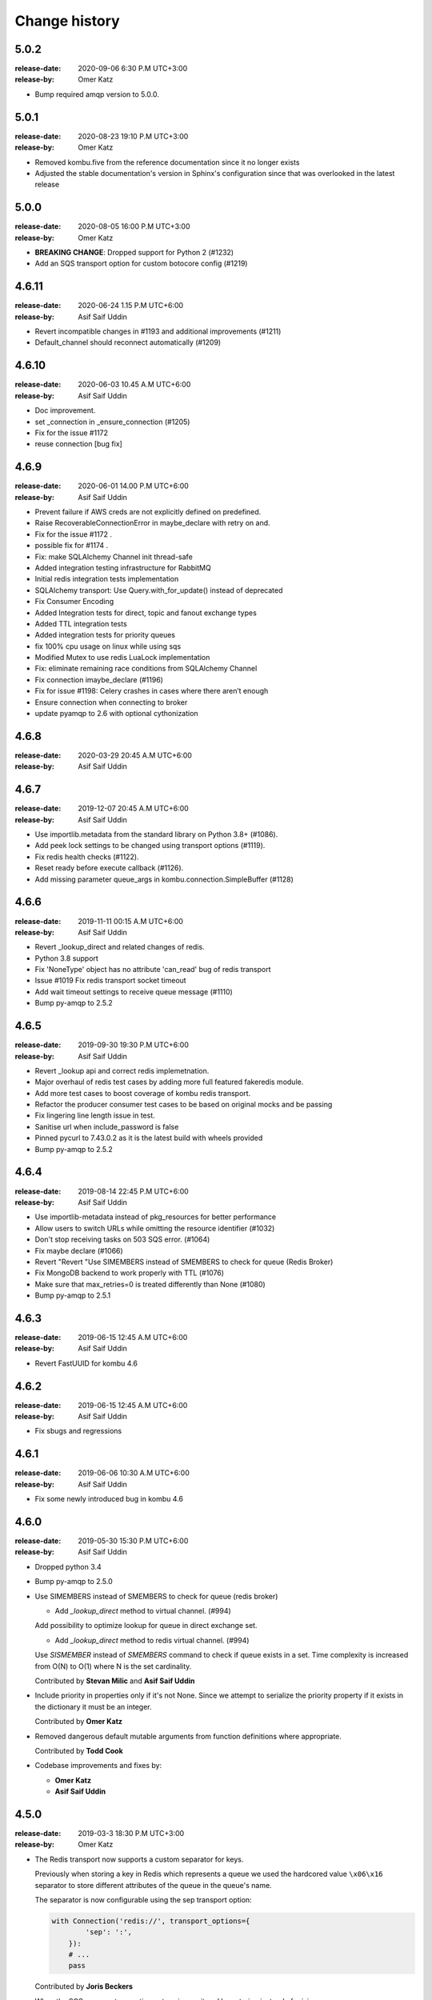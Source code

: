 .. _changelog:

================
 Change history
================

.. _version-5.0.2:

5.0.2
=====
:release-date: 2020-09-06 6:30 P.M UTC+3:00
:release-by: Omer Katz

- Bump required amqp version to 5.0.0.

.. _version-5.0.1:

5.0.1
=====
:release-date: 2020-08-23 19:10 P.M UTC+3:00
:release-by: Omer Katz

- Removed kombu.five from the reference documentation since it no longer exists
- Adjusted the stable documentation's version in Sphinx's configuration since that was overlooked in the latest release

.. _version-5.0.0:

5.0.0
=====
:release-date: 2020-08-05 16:00 P.M UTC+3:00
:release-by: Omer Katz

- **BREAKING CHANGE**: Dropped support for Python 2 (#1232)
- Add an SQS transport option for custom botocore config (#1219)

.. _version-4.6.11:

4.6.11
=======
:release-date: 2020-06-24 1.15 P.M UTC+6:00
:release-by: Asif Saif Uddin

- Revert incompatible changes in #1193 and additional improvements (#1211)
- Default_channel should reconnect automatically (#1209)


.. _version-4.6.10:

4.6.10
======
:release-date: 2020-06-03 10.45 A.M UTC+6:00
:release-by: Asif Saif Uddin

- Doc improvement.
- set _connection in _ensure_connection (#1205)
- Fix for the issue #1172
- reuse connection [bug fix]


.. _version-4.6.9:

4.6.9
=====
:release-date: 2020-06-01 14.00 P.M UTC+6:00
:release-by: Asif Saif Uddin

- Prevent failure if AWS creds are not explicitly defined on predefined.
- Raise RecoverableConnectionError in maybe_declare with retry on and.
- Fix for the issue #1172 .
- possible fix for #1174 .
- Fix: make SQLAlchemy Channel init thread-safe
- Added integration testing infrastructure for RabbitMQ
- Initial redis integration tests implementation
- SQLAlchemy transport: Use Query.with_for_update() instead of deprecated
- Fix Consumer Encoding
- Added Integration tests for direct, topic and fanout exchange types
- Added TTL integration tests
- Added integration tests for priority queues
- fix 100% cpu usage on linux while using sqs
- Modified Mutex to use redis LuaLock implementation
- Fix: eliminate remaining race conditions from SQLAlchemy Channel
- Fix connection imaybe_declare (#1196)
- Fix for issue #1198: Celery crashes in cases where there aren’t enough
- Ensure connection when connecting to broker
- update pyamqp to 2.6 with optional cythonization

.. _version-4.6.8:

4.6.8
=====
:release-date: 2020-03-29 20:45 A.M UTC+6:00
:release-by: Asif Saif Uddin


.. _version-4.6.8:

4.6.7
=====
:release-date: 2019-12-07 20:45 A.M UTC+6:00
:release-by: Asif Saif Uddin

- Use importlib.metadata from the standard library on Python 3.8+ (#1086).
- Add peek lock settings to be changed using transport options (#1119).
- Fix redis health checks (#1122).
- Reset ready before execute callback (#1126).
- Add missing parameter queue_args in kombu.connection.SimpleBuffer (#1128)

.. _version-4.6.6:

4.6.6
=====
:release-date: 2019-11-11 00:15 A.M UTC+6:00
:release-by: Asif Saif Uddin

- Revert _lookup_direct and related changes of redis.
- Python 3.8 support
- Fix 'NoneType' object has no attribute 'can_read' bug of redis transport
- Issue #1019 Fix redis transport socket timeout
- Add wait timeout settings to receive queue message (#1110)
- Bump py-amqp to 2.5.2

.. _version-4.6.5:

4.6.5
=====
:release-date: 2019-09-30 19:30 P.M UTC+6:00
:release-by: Asif Saif Uddin

- Revert _lookup api and correct redis implemetnation.
- Major overhaul of redis test cases by adding more full featured fakeredis module.
- Add more test cases to boost coverage of kombu redis transport.
- Refactor the producer consumer test cases to be based on original mocks and be passing
- Fix lingering line length issue in test.
- Sanitise url when include_password is false
- Pinned pycurl to 7.43.0.2 as it is the latest build with wheels provided
- Bump py-amqp to 2.5.2


.. _version-4.6.4:

4.6.4
=====
:release-date: 2019-08-14 22:45 P.M UTC+6:00
:release-by: Asif Saif Uddin

- Use importlib-metadata instead of pkg_resources for better performance
- Allow users to switch URLs while omitting the resource identifier (#1032)
- Don't stop receiving tasks on 503 SQS error. (#1064)
- Fix maybe declare (#1066)
- Revert "Revert "Use SIMEMBERS instead of SMEMBERS to check for queue (Redis Broker)
- Fix MongoDB backend to work properly with TTL (#1076)
- Make sure that max_retries=0 is treated differently than None (#1080)
- Bump py-amqp to 2.5.1


.. _version-4.6.3:

4.6.3
=====
:release-date: 2019-06-15 12:45 A.M UTC+6:00
:release-by: Asif Saif Uddin

- Revert FastUUID for kombu 4.6


.. _version-4.6.2:

4.6.2
=====
:release-date: 2019-06-15 12:45 A.M UTC+6:00
:release-by: Asif Saif Uddin

- Fix sbugs and regressions


.. _version-4.6.1:

4.6.1
=====
:release-date: 2019-06-06 10:30 A.M UTC+6:00
:release-by: Asif Saif Uddin

- Fix some newly introduced bug in kombu 4.6

.. _version-4.6.0:

4.6.0
=====
:release-date: 2019-05-30 15:30 P.M UTC+6:00
:release-by: Asif Saif Uddin

- Dropped python 3.4

- Bump py-amqp to 2.5.0

- Use SIMEMBERS instead of SMEMBERS to check for queue (redis broker)

  * Add `_lookup_direct` method to virtual channel. (#994)

  Add possibility to optimize lookup for queue in direct
  exchange set.

  * Add `_lookup_direct` method to redis virtual channel. (#994)

  Use `SISMEMBER` instead of `SMEMBERS` command to check if queue
  exists in a set. Time complexity is increased from O(N) to O(1)
  where N is the set cardinality.

  Contributed by **Stevan Milic** and **Asif Saif Uddin**

- Include priority in properties only if it's not None.
  Since we attempt to serialize the priority property if it exists
  in the dictionary it must be an integer.

  Contributed by **Omer Katz**

- Removed dangerous default mutable arguments from function
  definitions where appropriate.

  Contributed by **Todd Cook**

- Codebase improvements and fixes by:

  - **Omer Katz**
  - **Asif Saif Uddin**

.. _version-4.5.0:

4.5.0
=====
:release-date: 2019-03-3 18:30 P.M UTC+3:00
:release-by: Omer Katz

- The Redis transport now supports a custom separator for keys.

  Previously when storing a key in Redis which represents a queue
  we used the hardcored value ``\x06\x16`` separator to store
  different attributes of the queue in the queue's name.

  The separator is now configurable using the sep
  transport option:

  .. code-block:: python

    with Connection('redis://', transport_options={
            'sep': ':',
        }):
        # ...
        pass

  Contributed by **Joris Beckers**

- When the SQS server returns a timeout we ignore it and keep trying
  instead of raising an error.

  This will prevent Celery from raising an error and hanging.

  Contributed by **Erwin Rossen**

- Properly declare async support for the Qpid transport.

  If you are using this transport we strongly urge you to upgrade.

  Contributed by **Rohan McGovern**

- Revert `celery/kombu#906 <https://github.com/celery/kombu/pull/906>`_ and
  introduce unique broadcast queue names as an optional keyword argument.

  If you want each broadcast queue to have a unique name specify `unique=True`:

  .. code-block:: pycon

    >>> from kombu.common import Broadcast
    >>> q = Broadcast(queue='foo', unique=True)
    >>> q.name
    'foo.7ee1ac20-cda3-4966-aaf8-e7a3bb548688'
    >>> q = Broadcast(queue='foo')
    >>> q.name
    'foo'

- Codebase improvements and fixes by:

  - **Omer Katz**

.. _version-4.4.0:

4.4.0
=====
:release-date: 2019-03-3 9:00 P.M UTC+2:00
:release-by: Omer Katz

- Restore bz2 import checks in compression module.

  The checks were removed in `celery/kombu#938 <https://github.com/celery/kombu/pull/938>`_ due to assumption that it only affected Jython.
  However, bz2 support can be missing in Pythons built without bz2 support.

  Contributed by **Patrick Woods**

- Fix regression that occurred in 4.3.0
  when parsing  Redis Sentinel master URI containing password.

  Contributed by **Peter Lithammer**

- Handle the case when only one Redis Sentinel node is provided.

  Contributed by **Peter Lithammer**

- Support SSL URL parameters correctly for `rediss://`` URIs.

  Contributed by **Paul Bailey**

- Revert `celery/kombu#954 <https://github.com/celery/kombu/pull/954>`_.
  Instead bump the required redis-py dependency to 3.2.0
  to include this fix `andymccurdy/redis-py@4e1e748 <https://github.com/andymccurdy/redis-py/commit/4e1e74809235edc19e03edb79c97c80a3e4e9eca>`_.

  Contributed by **Peter Lithammer**

- Added support for broadcasting using a regular expression pattern
  or a glob pattern to multiple Pidboxes.

  Contributed by **Jason Held**

.. _version-4.3.0:

4.3.0
=====
:release-date: 2019-01-14 7:00 P.M UTC+2:00
:release-by: Omer Katz

- Added Python 3.7 support.

  Contributed by **Omer Katz**, **Mads Jensen** and **Asif Saif Uddin**

- Avoid caching queues which are declared with a TTL.

  Queues that are declared with a TTL are now also be excluded from the
  in-memory cache in case they expire between publishes on the same channel.

  Contributed by **Matt Yule-Bennett**

- Added an index to the Message table for the SQLAlchemy transport.

  The index allows to effectively sorting the table by the message's timestamp.

  .. note::

    We do not provide migrations for this model yet.
    You will need to add the index manually if you are already
    using the SQLAlchemy transport.

    The syntax may vary between databases.
    Please refer to your database's documentation for instructions.

  Contributed by **Mikhail Shcherbinin**

- Added a timeout that limits the amount of time we retry
  to reconnect to a transport.

  Contributed by **:github_user:`tothegump`**

- :class:``celery.asynchronous.hub.Hub`` is now reentrant.

  This allows calling :func:`celery.bin.celery.main` to revive a worker in
  the same process after rescuing from shutdown (:class:``SystemExit``).

  Contributed by **Alan Justino da Silva**

- Queues now accept string exchange names as arguments as documented.

  Tests were added to avoid further regressions.

  Contributed by **Antonio Gutierrez**

- Specifying names for broadcast queues now work as expected.

  Previously, named broadcast queues did not create multiple queues per worker.
  They incorrectly declared the named queue which resulted in one queue per
  fanout exchange, thus missing the entire point of a fanout exchange.
  The behavior is now matched to unnamed broadcast queues.

  Contributed by **Kuan Hsuan-Tso**

- When initializing the Redis transport in conjunction with gevent
  restore all unacknowledged messages to queue.

  Contributed by **Gal Cohen**

- Allow :class:``kombu.simple.SimpleQueue`` to pass queue_arguments to Queue object.

  This allows :class:``kombu.simple.SimpleQueue`` to connect to RabbitMQ queues with
  custom arguments like 'x-queue-mode'='lazy'.

  Contributed by **C Blue Neeh**

- Add support for 'rediss' scheme for secure Redis connections.

  The rediss scheme defaults to the least secure form, as
  there is no suitable default location for `ca_certs`. The recommendation
  would still be to follow the documentation and specify `broker_use_ssl` if
  coming from celery.

  Contributed by **Daniel Blair**

- Added the Azure Storage Queues transport.

  The transport is implemented on top of Azure Storage
  Queues. This offers a simple but scalable and low-cost PaaS
  transport for Celery users in Azure. The transport is intended to be
  used in conjunction with the Azure Block Blob Storage backend.

  Contributed by **Clemens Wolff**, **:github_user:`@ankurokok`**,
  **Denis Kisselev**, **Evandro de Paula**, **Martin Peck**
  and **:github_user:`@michaelperel`**

- Added the Azure Service Bus transport.

  The transport is implemented on top of Azure Service Bus and
  offers PaaS support for more demanding Celery workloads in Azure.
  The transport is intended to be used in conjunction with the Azure
  CosmosDB backend.

  Contributed by **Clemens Wolff**, **:github_user:`@ankurokok`**,
  **Denis Kisselev**, **Evandro de Paula**, **Martin Peck**
  and **:github_user:`@michaelperel`**

- Drop remaining mentions of Jython support completely.

  Contributed by **Asif Saif Uddin** and **Mads Jensen**

- When publishing messages to the Pidbox, retry if an error occurs.

  Contributed by **Asif Saif Uddin**

- Fix infinite loop in :method:``kombu.asynchronous.hub.Hub.create_loop``.

  Previous attempt to fix the problem (PR kombu/760) did not consider
  an edge case. It is now fixed.

  Contributed by **Vsevolod Strukchinsky**

- Worker shutdown no longer duplicates messages when using the SQS broker.

  Contributed by **Mintu Kumar Sah**

- When using the SQS broker, prefer boto's default region before our hardcoded default.

  Contributed by **Victor Villas**

- Fixed closing of shared redis sockets which previously caused Celery to hang.

  Contributed by **Alexey Popravka**

- the `Pyro`_ transport (:mod:`kombu.transport.pyro`) now works with
  recent Pyro versions. Also added a Pyro Kombu Broker that this transport
  needs for its queues.

  Contributed by **Irmen de Jong**

- Handle non-base64-encoded SQS messages.

  Fix contributed by **Tim Li**, **Asif Saif Uddin** and **Omer Katz**.

- Move the handling of Sentinel failures to the redis library itself.

  Previously, Redis Sentinel worked only if the first node's sentinel
  service in the URI was up. A server outage would have caused downtime.

  Contributed by **Brian Price**

- When using Celery and the pickle serializer with binary data as part of the
  payload, `UnicodeDecodeError` would be raised as the content was not utf-8.
  We now replace on errors.

  Contributed by **Jian Dai**

- Allow setting :method:``boto3.sqs.create_queue`` Attributes via transport_options.

  Contributed by **Hunter Fernandes**

- Fixed infinite loop when entity.channel is replaced by revive() on connection
  drop.

  Contributed by **Tzach Yarimi**

- Added optional support for Brotli compression.

  Contributed by **Omer Katz**

- When using the SQS broker, FIFO queues with names that ended with the 'f' letter
  were incorrectly parsed. This is now fixed.

  Contributed by **Alex Vishnya** and **Ilya Konstantinov**

-  Added optional support for LZMA compression.

  Contributed by **Omer Katz**

- Added optional support for ZStandard compression.

  Contributed by **Omer Katz**

- Require py-amqp 2.4.0 as the minimum version.

  Contributed by **Asif Saif Uddin**

- The value of DISABLE_TRACEBACKS environment variable is now respected on debug, info
  and warning logger level.

  Contributed by **Ludovic Rivallain**

- As documented in kombu/#741 and eventlet/eventlet#415
  there is a mismatch between the monkey-patched eventlet queue
  and the interface Kombu is expecting.
  This causes Celery to crash when the `broker_pool_limit`
  configuration option is set
  eventlet/eventlet#415 suggests that the mutex can be a noop.
  This is now the case.

  Contributed by **Josh Morrow**

- Codebase improvements and fixes by:

  - **Omer Katz**
  - **Mads Jensen**
  - **Asif Saif Uddin**
  - **Lars Rinn**

- Documentation improvements by:

  - **Jon Dufresne**
  - **Fay Cheng**
  - **Asif Saif Uddin**
  - **Kyle Verhoog**
  - **Noah Hall**
  - **:github_user:`brabiega`**

.. _version-4.2.2-post1:

4.2.2-post1
===========
:release-date: 2019-01-01 04:00 P.M IST
:release-by: Omer Katz

.. note::

  The previous release contained code from master.
  It is now deleted from PyPi.
  Please use this release instead.

- No changes since previous release.

.. _version-4.2.2:

4.2.2
=====
:release-date: 2018-12-06 04:30 P.M IST
:release-by: Omer Katz

- Support both Redis client version 2.x and version 3.x.

  Contributed by **Ash Berlin-Taylor** and **Jeppe Fihl-Pearson**

.. _version-4.2.1:

4.2.1
=====
:release-date: 2018-05-21 09:00 A.M IST
:release-by: Omer Katz

.. note::

  The 4.2.0 release contained remains of the ``async`` module by accident.
  This is now fixed.

- Handle librabbitmq fileno raising a ValueError when socket is not connected.

  Contributed by **Bryan Shelton**

.. _version-4.2.0:

4.2.0
=====
:release-date: 2018-05-21 09:00 A.M IST
:release-by: Omer Katz

- Now passing ``max_retries``, ``interval_start``, ``interval_step``,
  ``interval_max`` parameters from broker ``transport_options`` to
  :meth:`~kombu.Connection.ensure_connection` when returning
  :meth:`~kombu.Connection.default_connection` (Issue #765).

    Contributed by **Anthony Lukach**.

- Qpid: messages are now durable by default

    Contributed by **David Davis**

- Kombu now requires version 2.10.4 or greater of the redis library,
  in line with Celery

    Contributed by **Colin Jeanne**

- Fixed ImportError in some environments with outdated simplejson

    Contributed by **Aaron Morris**

- MongoDB: fixed failure on MongoDB versions with an "-rc" tag

    Contributed by **dust8**

- Ensure periodic polling frequency does not exceed timeout in
  virtual transport

    Contributed by **Arcadiy Ivanov**

- Fixed string handling when using python-future module

    Contributed by **John Koehl"

- Replaced "async" with "asynchronous" in preparation for Python 3.7

    Contributed by **Thomas Achtemichuk**

- Allow removing pool size limit when in use

    Contributed by **Alex Hill**

- Codebase improvements and fixes by:

    - **j2gg0s**
    - **Jon Dufresne**
    - **Jonas Lergell**
    - **Mads Jensen**
    - **Nicolas Delaby**
    - **Omer Katz**

- Documentation improvements by:

    - **Felix Yan**
    - **Harry Moreno**
    - **Mads Jensen**
    - **Omer Katz**
    - **Radha Krishna. S.**
    - **Wojciech Matyśkiewicz**

.. _version-4.1.0:

4.1.0
=====
:release-date: 2017-07-17 04:45 P.M MST
:release-by: Anthony Lukach

- SQS: Added support for long-polling on all supported queries. Fixed bug
  causing error on parsing responses with no retrieved messages from SQS.

    Contributed by **Anthony Lukach**.

- Async hub: Fixed potential infinite loop while performing todo tasks
  (Issue celery/celery#3712).

- Qpid: Fixed bug where messages could have duplicate ``delivery_tag``
  (Issue #563).

    Contributed by **bmbouter**.

- MongoDB: Fixed problem with using ``readPreference`` option at pymongo 3.x.

    Contributed by **Mikhail Elovskikh**.

- Re-added support for :pypi:``SQLAlchemy``

    Contributed by **Amin Ghadersohi**.

- SQS: Fixed bug where hostname would default to ``localhost`` if not specified
  in settings.

    Contributed by **Anthony Lukach**.

- Redis: Added support for reading password from transport URL (Issue #677).

    Contributed by **George Psarakis**.

- RabbitMQ: Ensured safer encoding of queue arguments.

    Contributed by **Robert Kopaczewski**.

- Added fallback to :func:``uuid.uuid5`` in :func:``generate_oid`` if
  :func:``uuid.uuid3`` fails.

    Contributed by **Bill Nottingham**.

- Fixed race condition and innacurrate timeouts for
  :class:``kombu.simple.SimpleBase`` (Issue #720).

    Contributed by **c-nichols**.

- Zookeeper: Fixed last chroot character trimming

    Contributed by **Dima Kurguzov**.

- RabbitMQ: Fixed bug causing an exception when attempting to close an
  already-closed connection (Issue #690).

    Contributed by **eavictor**.

- Removed deprecated use of StopIteration in generators and invalid regex
  escape sequence.

    Contributed by **Jon Dufresne**.

- Added Python 3.6 to CI testing.

    Contributed by **Jon Dufresne**.

- SQS: Allowed endpoint URL to be specified in the boto3 connection.

    Contributed by **georgepsarakis**.

- SQS: Added support for Python 3.4.

    Contributed by **Anthony Lukach**.

- SQS: ``kombu[sqs]`` now depends on :pypi:`boto3` (no longer using
  :pypi:`boto)`.

    - Adds support for Python 3.4+
    - Adds support for FIFO queues (Issue #678) and (Issue celery/celery#3690)
    - Avoids issues around a broken endpoints file (Issue celery/celery#3672)

    Contributed by **Mischa Spiegelmock** and **Jerry Seutter**.

- Zookeeper: Added support for delaying task with Python 3.

    Contributed by **Dima Kurguzov**.

- SQS: Fixed bug where :meth:`kombu.transport.SQS.drain_events` did not support
  callback argument (Issue #694).

    Contributed by **Michael Montgomery**.

- Fixed bug around modifying dictionary size while iterating over it
  (Issue #675).

    Contributed by **Felix Yan**.

- etcd: Added handling for :exc:`EtcdException` exception rather than
  :exc:`EtcdError`.

    Contributed by **Stephen Milner**.

- Documentation improvements by:

    - **Mads Jensen**
    - **Matias Insaurralde**
    - **Omer Katz**
    - **Dmitry Dygalo**
    - **Christopher Hoskin**

.. _version-4.0.2:

4.0.2
=====
:release-date: 2016-12-15 03:31 P.M PST
:release-by: Ask Solem

- Now depends on :mod:`amqp` 2.1.4

    This new version takes advantage of TCP Keepalive settings on Linux,
    making it better at detecting closed connections, also in failover
    conditions.

- Redis: Priority was reversed so, e.g. priority 0 became priority 9.

.. _version-4.0.1:

4.0.1
=====
:release-date: 2016-12-07 06:00 P.M PST
:release-by: Ask Solem

- Now depends on :mod:`amqp` 2.1.3

    This new version takes advantage of the new ``TCP_USER_TIMEOUT`` socket option
    on Linux.

- Producer: Fixed performance degradation when default exchange specified
  (Issue #651).

- QPid: Switch to using getattr in qpid.Transport.__del__ (Issue #658)

    Contributed by **Patrick Creech**.

- QPid: Now uses monotonic time for timeouts.

- MongoDB: Fixed compatibility with Python 3 (Issue #661).

- Consumer: ``__exit__`` now skips cancelling consumer if connection-related
  error raised (Issue #670).

- MongoDB: Removes use of natural sort (Issue #638).

    Contributed by **Anton Chaporgin**.

- Fixed wrong keyword argument ``channel`` error (Issue #652).

    Contributed by **Toomore Chiang**.

- Safe argument to ``urllib.quote`` must be bytes on Python 2.x (Issue #645).

- Documentation improvements by:

    - **Carlos Edo**
    - **Cemre Mengu**

.. _version-4.0:

4.0
===
:release-date: 2016-10-28 16:45 P.M UTC
:release-by: Ask Solem

- Now depends on :mod:`amqp` 2.0.

    The new py-amqp version have been refactored for better performance,
    using modern Python socket conventions, and API consistency.

- No longer depends on :mod:`anyjson`.

    Kombu will now only choose between :pypi:`simplejson` and the built-in
    :mod:`json`.

    Using the latest version of simplejson is recommended:

    .. code-block:: console

        $ pip install -U simplejson

- Removed transports that are no longer supported in this version:

    - Django ORM transport
    - SQLAlchemy ORM transport
    - Beanstalk transport
    - ZeroMQ transport
    - amqplib transport (use pyamqp).

- API Changes

    * Signature of :class:`kombu.Message` now takes body as first argment.

        It used to be ``Message(channel, body=body, **kw)``, but now it's
        ``Message(body, channel=channel, **kw)``.

        This is unlikey to affect you, as the Kombu API does not have
        users instantiate messages manually.

- New SQS transport

    Donated by NextDoor, with additional contributions from mdk.

    .. note::

        ``kombu[sqs]`` now depends on :pypi:`pycurl`.

- New Consul transport.

    Contributed by **Wido den Hollander**.

- New etcd transport.

    Contributed by **Stephen Milner**.

- New Qpid transport.

    It was introduced as an experimental transport in Kombu 3.0, but is now
    mature enough to be fully supported.

    Created and maintained by **Brian Bouterse**.

- Redis: Priority 0 is now lowest, 9 is highest.
  (**backward incompatible**)

    This to match how priorities in AMQP works.

    Fix contributed by **Alex Koshelev**.

- Redis: Support for Sentinel

    You can point the connection to a list of sentinel URLs like:

    .. code-block:: text

        sentinel://0.0.0.0:26379;sentinel://0.0.0.0:26380/...

    where each sentinel is separated by a `;`. Multiple sentinels are handled
    by :class:`kombu.Connection` constructor, and placed in the alternative
    list of servers to connect to in case of connection failure.

   Contributed by **Sergey Azovskov**, and **Lorenzo Mancini**

- RabbitMQ Queue Extensions

    New arguments have been added to :class:`kombu.Queue` that lets
    you directly and conveniently configure the RabbitMQ queue extensions.

    - ``Queue(expires=20.0)``

        Set queue expiry time in float seconds.

        See :attr:`kombu.Queue.expires`.

    - ``Queue(message_ttl=30.0)``

        Set queue message time-to-live float seconds.

        See :attr:`kombu.Queue.message_ttl`.

    - ``Queue(max_length=1000)``

        Set queue max length (number of messages) as int.

        See :attr:`kombu.Queue.max_length`.

    - ``Queue(max_length_bytes=1000)``

        Set queue max length (message size total in bytes) as int.

        See :attr:`kombu.Queue.max_length_bytes`.

    - ``Queue(max_priority=10)``

        Declare queue to be a priority queue that routes messages
        based on the ``priority`` field of the message.

        See :attr:`kombu.Queue.max_priority`.

- RabbitMQ: ``Message.ack`` now supports the ``multiple`` argument.

    If multiple is set to True, then all messages received before
    the message being acked will also be acknowledged.

- ``amqps://`` can now be specified to require SSL (Issue #610).

- ``Consumer.cancel_by_queue`` is now constant time.

- ``Connection.ensure*`` now raises :exc:`kombu.exceptions.OperationalError`.

    Things that can be retried are now reraised as
    :exc:`kombu.exceptions.OperationalError`.

- Redis: Fixed SSL support.

    Contributed by **Robert Kolba**.

- New ``Queue.consumer_arguments`` can be used for the ability to
  set consumer priority via ``x-priority``.

  See https://www.rabbitmq.com/consumer-priority.html

  Example:

  .. code-block:: python

        Queue(
            'qname',
            exchange=Exchange('exchange'),
            routing_key='qname',
            consumer_arguments={'x-priority': 3},
        )

- Queue/Exchange: ``no_declare`` option added (also enabled for
  internal amq. exchanges) (Issue #565).

- JSON serializer now calls ``obj.__json__`` for unsupported types.

    This means you can now define a ``__json__`` method for custom
    types that can be reduced down to a built-in json type.

    Example:

    .. code-block:: python

        class Person:
            first_name = None
            last_name = None
            address = None

            def __json__(self):
                return {
                    'first_name': self.first_name,
                    'last_name': self.last_name,
                    'address': self.address,
                }

- JSON serializer now handles datetimes, Django promise, UUID and Decimal.

- Beanstalk: Priority 0 is now lowest, 9 is highest.
  (**backward incompatible**)

    This to match how priorities in AMQP works.

    Fix contributed by **Alex Koshelev**.

- Redis: now supports SSL using the ``ssl`` argument to
  :class:`~kombu.Connection`.

- Redis: Fanout exchanges are no longer visible between vhosts,
  and fanout messages can be filtered by patterns.
  (**backward incompatible**)

    It was possible to enable this mode previously using the
    ``fanout_prefix``, and ``fanout_patterns``
    transport options, but now these are enabled by default.

    If you want to mix and match producers/consumers running different
    versions you need to configure your kombu 3.x clients to also enable
    these options:

    .. code-block:: pycon

        >>> Connection(transport_options={
            'fanout_prefix': True,
            'fanout_patterns': True,
        })

- Pidbox: Mailbox new arguments: TTL and expiry.

    Mailbox now supports new arguments for controlling
    message TTLs and queue expiry, both for the mailbox
    queue and for reply queues.

    - ``queue_expires`` (float/int seconds).
    - ``queue_ttl`` (float/int seconds).
    - ``reply_queue_expires`` (float/int seconds).
    - ``reply_queue_ttl`` (float/int seconds).

    All take seconds in int/float.

    Contributed by **Alan Justino**.

- Exchange.delivery_mode now defaults to :const:`None`, and the default
  is instead set by ``Producer.publish``.

- :class:`~kombu.Consumer` now supports a new ``prefetch_count`` argument,
  which if provided will force the consumer to set an initial prefetch count
  just before starting.

- Virtual transports now stores ``priority`` as a property, not in
  ``delivery_info``, to be compatible with AMQP.

- ``reply_to`` argument to ``Producer.publish`` can now be
  :class:`~kombu.Queue` instance.

- Connection: There's now a new method
  ``Connection.supports_exchange_type(type)`` that can be used to check if the
  current transport supports a specific exchange type.

- SQS: Consumers can now read json messages not sent by Kombu.

    Contributed by **Juan Carlos Ferrer**.

- SQS: Will now log the access key used when authentication fails.

    Contributed by **Hank John**.

- Added new :class:`kombu.mixins.ConsumerProducerMixin` for consumers that
  will also publish messages on a separate connection.

- Messages: Now have a more descriptive ``repr``.

    Contributed by **Joshua Harlow**.

- Async: HTTP client based on curl.

- Async: Now uses `poll` instead of `select` where available.

- MongoDB: Now supports priorities

    Contributed by **Alex Koshelev**.

- Virtual transports now supports multiple queue bindings.

    Contributed by **Federico Ficarelli**.

- Virtual transports now supports the anon exchange.

    If when publishing a message, the exchange argument is set to '' (empty
    string), the routing_key will be regarded as the destination queue.

    This will bypass the routing table compeltely, and just deliver the
    message to the queue name specified in the routing key.

- Zookeeper: Transport now uses the built-in suport in kazoo to handle
  failover when using a list of server names.

    Contributed by **Joshua Harlow**.

- ConsumerMixin.run now passes keyword arguments to .consume.

Deprecations and removals
-------------------------

- The deprecated method ``Consumer.add_queue_from_dict`` has been removed.

    Use instead:

    .. code-block:: python

        consumer.add_queue(Queue.from_dict(queue_name, **options))

- The deprecated function ``kombu.serialization.encode`` has been removed.

    Use :func:`kombu.serialization.dumps` instead.

- The deprecated function ``kombu.serialization.decode`` has been removed.

    Use :func:`kombu.serialization.loads` instead.

- Removed module ``kombu.syn``

    ``detect_environment`` has been moved to kombu.utils.compat

.. _version-3.0.37:

3.0.37
======
:release-date: 2016-10-06 05:00 P.M PDT
:release-by: Ask Solem

- Connection: Return value of ``.info()`` was no longer JSON serializable,
  leading to "itertools.cycle object not JSON serializable"
  errors (Issue #635).

.. _version-3.0.36:

3.0.36
======
:release-date: 2016-09-30 03:06 P.M PDT
:release-by: Ask Solem

- Connection: Fixed bug when cloning connection with alternate urls.

    Fix contributed by Emmanuel Cazenave.

- Redis: Fixed problem with unix socket connections.

    https://github.com/celery/celery/issues/2903

    Fix contributed by Raphael Michel.

- Redis: Fixed compatibility with older redis-py versions (Issue #576).

- Broadcast now retains queue name when being copied/pickled (Issue #578).

.. _version-3.0.35:

3.0.35
======
:release-date: 2016-03-22 11:22 P.M PST
:release-by: Ask Solem

- msgpack: msgpack support now requires msgpack-python > 0.4.7.

- Redis: TimeoutError was no longer handled as a recoverable error.

- Redis: Adds the ability to set more Redis connection options
  using ``Connection(transport_options={...})``.

    - ``socket_connect_timeout``
    - ``socket_keepalive`` (requires :mod:`redis-py` > 2.10)
    - ``socket_keepalive_options`` (requires :mod:`redis-py` > 2.10)

- msgpack: Fixes support for binary/unicode data

.. _version-3.0.34:

3.0.34
======
:release-date: 2016-03-03 05:30 P.M PST
:release-by: Ask Solem

- Qpid: Adds async error handling.

    Contributed by Brian Bouterse.

- Qpid: Delivery tag is now a UUID4 (Issue #563).

    Fix contributed by Brian Bouterse.

- Redis: Connection.as_uri() returned malformed URLs when the
  ``redis+socket`` scheme was ised (Issue celery/celery#2995).

- msgpack: Use binary encoding instead of utf-8 (Issue #570).

.. _version-3.0.33:

3.0.33
======
:release-date: 2016-01-08 06:36 P.M PST
:release-by: Ask Solem

- Now depends on :mod:`amqp` 1.4.9.

- Redis: Fixed problem with auxilliary connections causing the main
  consumer connection to be closed (Issue #550).

- Qpid: No longer uses threads to operate, to ensure compatibility with
  all environments (Issue #531).

.. _version-3.0.32:

3.0.32
======
:release-date: 2015-12-16 02:29 P.M PST
:release-by: Ask Solem

- Redis: Fixed bug introduced in 3.0.31 where the redis transport always
  connects to localhost, regardless of host setting.

.. _version-3.0.31:

3.0.31
======
:release-date: 2015-12-16 12:00 P.M PST
:release-by: Ask Solem

- Redis: Fixed bug introduced in 3.0.30 where socket was prematurely
  disconnected.

- Hub: Removed debug logging message: "Deregistered fd..." (Issue #549).

.. _version-3.0.30:

3.0.30
======
:release-date: 2015-12-07 12:28 A.M PST
:release-by: Ask Solem

- Fixes compatiblity with uuid in Python 2.7.11 and 3.5.1.

    Fix contributed by Kai Groner.

- Redis transport: Attempt at fixing problem with hanging consumer
  after disconnected from server.

- Event loop:
    Attempt at fixing issue with 100% CPU when using the Redis transport,

- Database transport: Fixed oracle compatiblity.

    An "ORA-00907: missing right parenthesis" error could manifest when using
    an Oracle database with the database transport.

    Fix contributed by Deepak N.

- Documentation fixes

    Contributed by Tommaso Barbugli.

.. _version-3.0.29:

3.0.29
======
:release-date: 2015-10-26 11:10 A.M PDT
:release-by: Ask Solem

- Fixed serialization issue for ``bindings.as_dict()`` (Issue #453).

    Fix contributed by Sergey Tikhonov.

- Json serializer wrongly treated bytes as ``ascii``, not ``utf-8``
  (Issue #532).

- MongoDB: Now supports pymongo 3.x.

    Contributed by Len Buckens.

- SQS: Tests passing on Python 3.

    Fix contributed by Felix Yan

.. _version-3.0.28:

3.0.28
======
:release-date: 2015-10-12 12:00 PM PDT
:release-by: Ask Solem

.. admonition:: Django transport migrations.

    If you're using Django 1.8 and have already created the
    kombu_transport_django tables, you have to run a fake initial migration:

    .. code-block:: console

        $ python manage.py migrate kombu_transport_django --fake-initial

- No longer compatible with South by default.

    To keep using kombu.transport.django with South migrations
    you now need to configure a new location for the kombu migrations:

    .. code-block:: python

        SOUTH_MIGRATION_MODULES = {
            'kombu_transport_django':
                'kombu.transport.django.south_migrations',
        }

- Keep old South migrations in ``kombu.transport.django.south_migrations``.

- Now works with Redis < 2.10 again.

.. _version-3.0.27:

3.0.27
======
:release-date: 2015-10-09 3:10 PM PDT
:release-by: Ask Solem

- Now depends on :mod:`amqp` 1.4.7.

- Fixed libSystem import error on some macOS 10.11 (El Capitan) installations.

    Fix contributed by Eric Wang.

- Now compatible with Django 1.9.

- Django: Adds migrations for the database transport.

- Redis: Now depends on py-redis 2.10.0 or later (Issue #468).

- QPid: Can now connect as localhost (Issue #519).

    Fix contributed by Brian Bouterse.

- QPid: Adds support for ``login_method`` (Issue #502, Issue #499).

    Contributed by Brian Bouterse.

- QPid: Now reads SASL mechanism from broker string (Issue #498).

    Fix contributed by Brian Bouterse.

- QPid: Monitor thread now properly terminated on session close (Issue #485).

    Fix contributed by Brian Bouterse.

- QPid: Fixed file descriptor leak (Issue #476).

    Fix contributed by Jeff Ortel

- Docs: Fixed wrong order for entrypoint arguments (Issue #473).

- ConsumerMixin: Connection error logs now include traceback (Issue #480).

- BaseTransport now raises RecoverableConnectionError when disconnected
  (Issue #507).

- Consumer: Adds ``tag_prefix`` option to modify how consumer tags are
  generated (Issue #509).

.. _version-3.0.26:

3.0.26
======
:release-date: 2015-04-22 06:00 P.M UTC
:release-by: Ask Solem

- Fixed compatibility with py-redis versions before 2.10.3 (Issue #470).

.. _version-3.0.25:

3.0.25
======
:release-date: 2015-04-21 02:00 P.M UTC
:release-by: Ask Solem

- pyamqp/librabbitmq now uses 5671 as default port when SSL is enabled
  (Issue #459).

- Redis: Now supports passwords in ``redis+socket://:pass@host:port`` URLs
  (Issue #460).

- ``Producer.publish`` now defines the ``expiration`` property in support
  of the `RabbitMQ per-message TTL extension`_.

    Contributed by Anastasis Andronidis.

- Connection transport attribute now set correctly for all transports.

    Contributed by Alex Koshelev.

- qpid: Fixed bug where the connectionw as not being closed properly.

    Contributed by Brian Bouterse.

- :class:`~kombu.entity.bindings` is now JSON serializable (Issue #453).

    Contributed by Sergey Tikhonov.

- Fixed typo in error when yaml is not installed (said ``msgpack``).

    Contributed by Joshua Harlow.

- Redis: Now properly handles :exc:`redis.exceptions.TimeoutError`
  raised by :mod:`redis`.

    Contributed by markow.

- qpid: Adds additional string to check for when connecting to qpid.

    When we connect to qpid, we need to ensure that we skip to the next SASL
    mechanism if the current mechanism fails. Otherwise, we will keep retrying the
    connection with a non-working mech.

    Contributed by Chris Duryee.

- qpid: Handle ``NotFound`` exceptions.

    Contributed by Brian Bouterse.

- :class:`Queue.__repr__` now makes sure return value is not unicode
  (Issue #440).

- qpid: ``Queue.purge`` incorrectly raised :exc:`AttributeErrror` if the
  does not exist (Issue #439).

    Contributed by Brian Bouterse.

- Linux: Now ignores permission errors on epoll unregister.

.. _`RabbitMQ per-message TTL extension`: https://www.rabbitmq.com/ttl.html

.. _version-3.0.24:

3.0.24
======
:release-date: 2014-11-17 11:00 P.M UTC
:release-by: Ask Solem

- The `Qpid <http://qpid.apache.org/>`_ broker is supported for Python 2.x
  environments. The Qpid transport includes full SSL support within Kombu. See
  the :mod:`kombu.transport.qpid` docs for more info.

    Contributed by Brian Bouterse and Chris Duryee through support from Red Hat.

- Dependencies: extra[librabbitmq] now requires librabbitmq 1.6.0

- Docstrings for :class:`~kombu.utils.limit.TokenBucket` did not match
  implementation.

    Fix contributed by Jesse Dhillon.

- :func:`~kombu.common.oid_from` accidentally called ``uuid.getnode()`` but
  did not use the return value.

    Fix contributed by Alexander Todorov.

- Redis: Now ignores errors when cosing the underlying connection.

- Redis: Restoring messages will now use a single connection.

- ``kombu.five.monotonic``: Can now be imported even if ctypes is not
  available for some reason (e.g. App Engine)

- Documentation: Improved example to use the ``declare`` argument to
  ``Producer`` (Issue #423).

- Django: Fixed ``app_label`` for older Django versions (``< 1.7``).
  (Issue #414).

.. _version-3.0.23:

3.0.23
======
:release-date: 2014-09-14 10:45 P.M UTC
:release-by: Ask Solem

- Django: Fixed bug in the Django 1.7 compatibility improvements related
  to autocommit handling.

    Contributed by Radek Czajka.

- Django: The Django transport models would not be created on syncdb
  after app label rename (Issue #406).

.. _version-3.0.22:

3.0.22
======
:release-date: 2014-09-04 03:00 P.M UTC
:release-by: Ask Solem

- kombu.async: Min. delay between waiting for timer was always increased to
  one second.

- Fixed bug in itermessages where message is received after the with
  statement exits the block.

    Fixed by Rumyana Neykova

- Connection.autoretry: Now works with functions missing wrapped attributes
    (``__module__``, ``__name__``, ``__doc__``).  Fixes #392.

    Contributed by johtso.

- Django: Now sets custom app label for ``kombu.transport.django`` to work
  with recent changes in Django 1.7.

- SimpleQueue removed messages from the wrong end of buffer (Issue #380).

- Tests: Now using ``unittest.mock`` if available (Issue #381).

.. _version-3.0.21:

3.0.21
======
:release-date: 2014-07-07 02:00 P.M UTC
:release-by: Ask Solem

- Fixed remaining bug in ``maybe_declare`` for ``auto_delete`` exchanges.

    Fix contributed by Roger Hu.

- MongoDB: Creating a channel now properly evaluates a connection (Issue #363).

    Fix contributed by Len Buckens.

.. _version-3.0.20:

3.0.20
======
:release-date: 2014-06-24 02:30 P.M UTC
:release-by: Ask Solem

- Reverts change in 3.0.17 where ``maybe_declare`` caches the declaration
  of auto_delete queues and exchanges.

    Fix contributed by Roger Hu.

- Redis: Fixed race condition when using gevent and the channel is closed.

    Fix contributed by Andrew Rodionoff.

.. _version-3.0.19:

3.0.19
======
:release-date: 2014-06-09 03:10 P.M UTC
:release-by: Ask Solem

- The wheel distribution did not support Python 2.6 by failing to list
  the extra dependencies required.

- Durable and auto_delete queues/exchanges can be be cached using
  ``maybe_declare``.

.. _version-3.0.18:

3.0.18
======
:release-date: 2014-06-02 06:00 P.M UTC
:release-by: Ask Solem

- A typo introduced in 3.0.17 caused kombu.async.hub to crash (Issue #360).

.. _version-3.0.17:

3.0.17
======
:release-date: 2014-06-02 05:00 P.M UTC
:release-by: Ask Solem

- ``kombu[librabbitmq]`` now depends on librabbitmq 1.5.2.

- Async: Event loop now selectively removes file descriptors for the mode
  it failed in, and keeps others (e.g read vs write).

    Fix contributed by Roger Hu.

- CouchDB: Now works without userid set.

    Fix contributed by Latitia M. Haskins.

- SQLAlchemy: Now supports recovery from connection errors.

    Contributed by Felix Schwarz.

- Redis: Restore at shutdown now works when ack emulation is disabled.

- :func:`kombu.common.eventloop` accidentally swallowed socket errors.

- Adds :func:`kombu.utils.url.sanitize_url`

.. _version-3.0.16:

3.0.16
======
:release-date: 2014-05-06 01:00 P.M UTC
:release-by: Ask Solem

- ``kombu[librabbitmq]`` now depends on librabbitmq 1.5.1.

- Redis: Fixes ``TypeError`` problem in ``unregister`` (Issue #342).

    Fix contributed by Tobias Schottdorf.

- Tests: Some unit tests accidentally required the `redis-py` library.

    Fix contributed by Randy Barlow.

- librabbitmq: Would crash when using an older version of :mod:`librabbitmq`,
  now emits warning instead.

.. _version-3.0.15:

3.0.15
======
:release-date: 2014-04-15 09:00 P.M UTC
:release-by: Ask Solem

- Now depends on :mod:`amqp` 1.4.5.

- RabbitMQ 3.3 changes QoS semantics (Issue #339).

    See the RabbitMQ release notes here:
    http://www.rabbitmq.com/blog/2014/04/02/breaking-things-with-rabbitmq-3-3/

    A new connection property has been added that can be used to detect
    whether the remote server is using this new QoS behavior:

    .. code-block:: pycon

        >>> Connection('amqp://').qos_behavior_matches_spec
        False

    so if your application depends on the old semantics you can
    use this to set the ``apply_global`` flag appropriately:

    .. code-block:: python

        def update_prefetch_count(channel, new_value):
            channel.basic_qos(
                0, new_value,
                not channel.connection.client.qos_behavior_matches_spec,
            )

- Users of :mod:`librabbitmq` is encouraged to upgrade to librabbitmq 1.5.0.

    The ``kombu[librabbitmq]`` extra has been updated to depend on this
    version.

- Pools: Now takes transport options into account when comparing connections
  (Issue #333).

- MongoDB: Fixes Python 3 compatibility.

- Async: select: Ignore socket errors when attempting to unregister handles
  from the loop.

- Pidbox: Can now be configured to use a serializer other than json,
  but specifying a serializer argument to :class:`~kombu.pidbox.Mailbox`.

    Contributed by Dmitry Malinovsky.

- Message decompression now works with Python 3.

    Fix contributed by Adam Gaca.

.. _version-3.0.14:

3.0.14
======
:release-date: 2014-03-19 07:00 P.M UTC
:release-by: Ask Solem

- **MongoDB**: Now endures a connection failover (Issue #123).

    Fix contributed by Alex Koshelev.

- **MongoDB**: Fixed ``KeyError`` when a replica set member is removed.

    Also fixes celery#971 and celery/#898.

    Fix contributed by Alex Koshelev.

- **MongoDB**: Fixed MongoDB broadcast cursor re-initialization bug.

    Fix contributed by Alex Koshelev.

- **Async**: Fixed bug in lax semaphore implementation where in
  some usage patterns the limit was not honored correctly.

    Fix contributed by Ionel Cristian Mărieș.

- **Redis**: Fixed problem with fanout when using Python 3 (Issue #324).

- **Redis**: Fixed ``AttributeError`` from attempting to close a non-existing
  connection (Issue #320).

.. _version-3.0.13:

3.0.13
======
:release-date: 2014-03-03 04:00 P.M UTC
:release-by: Ask Solem

- Redis: Fixed serious race condition that could lead to data loss.

    The delivery tags were accidentally set to be an incremental number
    local to the channel, but the delivery tags need to be globally
    unique so that a message can not overwrite an older message
    in the backup store.

    This change is not backwards incompatible and you are encouraged
    to update all your system using a previous version as soon as possible.

- Now depends on :mod:`amqp` 1.4.4.

- Pidbox: Now makes sure message encoding errors are handled by default,
  so that a custom error handler does not need to be specified.

- Redis: The fanout exchange can now use AMQP patterns to route and filter
  messages.

    This change is backwards incompatible and must be enabled with
    the ``fanout_patterns`` transport option:

    .. code-block:: pycon

        >>> conn = kombu.Connection('redis://', transport_options={
        ...     'fanout_patterns': True,
        ... })

    When enabled the exchange will work like an amqp topic exchange
    if the binding key is a pattern.

    This is planned to be default behavior in the future.

- Redis: Fixed ``cycle`` no such attribute error.

.. _version-3.0.12:

3.0.12
======
:release-date: 2014-02-09 03:50 P.M UTC
:release-by: Ask Solem

- Now depends on :mod:`amqp` 1.4.3.

- Fixes Python 3.4 logging incompatibility (Issue #311).

- Redis: Now properly handles unknown pub/sub messages.

    Fix contributed by Sam Stavinoha.

- amqplib: Fixed bug where more bytes were requested from the socket
  than necessary.

    Fix contributed by Ionel Cristian Mărieș.

.. _version-3.0.11:

3.0.11
======
:release-date: 2014-02-03 05:00 P.M UTC
:release-by: Ask Solem

- Now depends on :mod:`amqp` 1.4.2.

- Now always trusts messages of type `application/data` and `application/text`
  or which have an unspecified content type (Issue #306).

- Compression errors are now handled as decode errors and will trigger
  the ``Consumer.on_decode_error`` callback if specified.

- New ``kombu.Connection.get_heartbeat_interval()`` method that can be
  used to access the negotiated heartbeat value.

- `kombu.common.oid_for` no longer uses the MAC address of the host, but
   instead uses a process-wide UUID4 as a node id.

    This avoids a call to `uuid.getnode()` at module scope.

- Hub.add: Now normalizes registered fileno.

    Contributed by Ionel Cristian Mărieș.

- SQS: Fixed bug where the prefetch count limit was not respected.

.. _version-3.0.10:

3.0.10
======
:release-date: 2014-01-17 05:40 P.M UTC
:release-by: Ask Solem

- Now depends on :mod:`amqp` 1.4.1.

- ``maybe_declare`` now raises a "recoverable connection error" if
  the channel is disconnected instead of a :exc:`ChannelError` so that
  the operation can be retried.

- Redis: ``Consumer.cancel()`` is now thread safe.

    This fixes an issue when using gevent/eventlet and a
    message is handled after the consumer is canceled resulting
    in a "message for queue without consumers" error.

- Retry operations would not always respect the interval_start
  value when calculating the time to sleep for (Issue #303).

    Fix contributed by Antoine Legrand.

- Timer: Fixed "unhashable type" error on Python 3.

- Hub: Do not attempt to unregister operations on an already closed
  poller instance.

.. _version-3.0.9:

3.0.9
=====
:release-date: 2014-01-13 05:30 P.M UTC
:release-by: Ask Solem

- Now depends on :mod:`amqp` 1.4.0.

- Redis: Basic cancel for fanout based queues now sends a corresponding
  ``UNSUBSCRIBE`` command to the server.

    This fixes an issue with pidbox where reply messages could be received
    after the consumer was canceled, giving the ``"message to queue without
    consumers"`` error.

- MongoDB: Improved connection string and options handling
  (Issue #266 + Issue #120).

    Contributed by Alex Koshelev.

- SQS: Limit the number of messages when receiving in batch to 10.

    This is a hard limit enforced by Amazon so the sqs transport
    must not exceeed this value.

    Fix contributed by Eric Reynolds.

- ConsumerMixin: ``consume`` now checks heartbeat every time the
  socket times out.

    Contributed by Dustin J. Mitchell.

- Retry Policy: A max retries of 0 did not retry forever.

    Fix contributed by Antoine Legrand.

- Simple: If passing a Queue object the simple utils will now take
  default routing key from that queue.

    Contributed by Fernando Jorge Mota.

- ``repr(producer)`` no longer evaluates the underlying channnel.

- Redis: The map of Redis error classes are now exposed at the module level
  using the :func:`kombu.transport.redis.get_redis_error_classes` function.

- Async: ``Hub.close`` now sets ``.poller`` to None.

.. _version-3.0.8:

3.0.8
=====
:release-date: 2013-12-16 05:00 P.M UTC
:release-by: Ask Solem

- Serializer: loads and dumps now wraps exceptions raised into
  :exc:`~kombu.exceptions.DecodeError` and
  :exc:`kombu.exceptions.EncodeError` respectively.

    Contributed by Ionel Cristian Maries

- Redis: Would attempt to read from the wrong connection if a select/epoll/kqueue
  exception event happened.

    Fix contributed by Michael Nelson.

- Redis: Disabling ack emulation now works properly.

    Fix contributed by Michael Nelson.

- Redis: :exc:`IOError` and :exc:`OSError` are now treated as recoverable
  connection errors.

- SQS: Improved performance by reading messages in bulk.

    Contributed by Matt Wise.

- Connection Pool: Attempting to acquire from a closed pool will now
  raise :class:`RuntimeError`.

.. _version-3.0.7:

3.0.7
=====
:release-date: 2013-12-02 04:00 P.M UTC
:release-by: Ask Solem

- Fixes Python 2.6 compatibility.

- Redis: Fixes 'bad file descriptor' issue.

.. _version-3.0.6:

3.0.6
=====
:release-date: 2013-11-21 04:50 P.M UTC
:release-by: Ask Solem

- Timer: No longer attempts to hash keyword arguments (Issue #275).

- Async: Did not account for the long type for file descriptors.

    Fix contributed by Fabrice Rabaute.

- PyPy: kqueue support was broken.

- Redis: Bad pub/sub payloads no longer crashes the consumer.

- Redis: Unix socket URLs can now specify a virtual host by including
  it as a query parameter.

    Example URL specifying a virtual host using database number 3:

    .. code-block:: text

        redis+socket:///tmp/redis.sock?virtual_host=3

- ``kombu.VERSION`` is now a named tuple.

.. _version-3.0.5:

3.0.5
=====
:release-date: 2013-11-15 11:00 P.M UTC
:release-by: Ask Solem

- Now depends on :mod:`amqp` 1.3.3.

- Redis: Fixed Python 3 compatibility problem (Issue #270).

- MongoDB: Fixed problem with URL parsing when authentication used.

    Fix contributed by dongweiming.

- pyamqp: Fixed small issue when publishing the message and
  the property dictionary was set to None.

    Fix contributed by Victor Garcia.

- Fixed problem in ``repr(LaxBoundedSemaphore)``.

    Fix contributed by Antoine Legrand.

- Tests now passing on Python 3.3.

.. _version-3.0.4:

3.0.4
=====
:release-date: 2013-11-08 01:00 P.M UTC
:release-by: Ask Solem

- common.QoS: ``decrement_eventually`` now makes sure the value
  does not go below 1 if a prefetch count is enabled.

.. _version-3.0.3:

3.0.3
=====
:release-date: 2013-11-04 03:00 P.M UTC
:release-by: Ask Solem

- SQS: Properly reverted patch that caused delays between messages.

    Contributed by James Saryerwinnie

- select: Clear all registerd fds on poller.cloe

- Eventloop: unregister if EBADF raised.

.. _version-3.0.2:

3.0.2
=====
:release-date: 2013-10-29 02:00 P.M UTC
:release-by: Ask Solem

- Now depends on :mod:`amqp` version 1.3.2.

- select: Fixed problem where unregister did not properly remove
  the fd.

.. _version-3.0.1:

3.0.1
=====
:release-date: 2013-10-24 04:00 P.M UTC
:release-by: Ask Solem

- Now depends on :mod:`amqp` version 1.3.1.

- Redis: New option ``fanout_keyprefix``

    This transport option is recommended for all users as it ensures
    that broadcast (fanout) messages sent is only seen by the current
    virtual host:

    .. code-block:: python

        Connection('redis://', transport_options={'fanout_keyprefix': True})

    However, enabling this means that you cannot send or receive messages
    from older Kombu versions so make sure all of your participants
    are upgraded and have the transport option enabled.

    This will be the default behavior in Kombu 4.0.

- Distribution: Removed file ``requirements/py25.txt``.

- MongoDB: Now disables ``auto_start_request``.

- MongoDB: Enables ``use_greenlets`` if eventlet/gevent used.

- Pidbox: Fixes problem where expires header was None,
  which is a value not supported by the amq protocol.

- ConsumerMixin: New ``consumer_context`` method for starting
  the consumer without draining events.

.. _version-3.0.0:

3.0.0
=====
:release-date: 2013-10-14 04:00 P.M BST
:release-by: Ask Solem

- Now depends on :mod:`amqp` version 1.3.

- No longer supports Python 2.5

    The minimum Python version supported is now Python 2.6.0 for Python 2,
    and Python 3.3 for Python 3.

- Dual codebase supporting both Python 2 and 3.

    No longer using ``2to3``, making it easier to maintain support for
    both versions.

- pickle, yaml and msgpack deserialization is now disabled by default.

    This means that Kombu will by default refuse to handle any content type other
    than json.

    Pickle is known to be a security concern as it will happily
    load any object that is embedded in a pickle payload, and payloads
    can be crafted to do almost anything you want.  The default
    serializer in Kombu is json but it also supports a number
    of other serialization formats that it will evaluate if received:
    including pickle.

    It was always assumed that users were educated about the security
    implications of pickle, but in hindsight we don't think users
    should be expected to secure their services if we have the ability to
    be secure by default.

    By disabling any content type that the user did not explicitly
    want enabled we ensure that the user must be conscious when they
    add pickle as a serialization format to support.

    The other built-in serializers (yaml and msgpack) are also disabled
    even though they aren't considered insecure [#f1]_ at this point.
    Instead they're disabled so that if a security flaw is found in one of these
    libraries in the future, you will only be affected if you have
    explicitly enabled them.

    To have your consumer accept formats other than json you have to
    explicitly add the wanted formats to a white-list of accepted
    content types:

    .. code-block:: pycon

        >>> c = Consumer(conn, accept=['json', 'pickle', 'msgpack'])

    or when using synchronous access:

    .. code-block:: pycon

        >>> msg = queue.get(accept=['json', 'pickle', 'msgpack'])

    The ``accept`` argument was first supported for consumers in version
    2.5.10, and first supported by ``Queue.get`` in version 2.5.15
    so to stay compatible with previous versions you can enable
    the previous behavior:

        >>> from kombu import enable_insecure_serializers
        >>> enable_insecure_serializers()

    But note that this has global effect, so be very careful should you use it.

    .. rubric:: Footnotes

    .. [#f1] The PyYAML library has a :func:`yaml.load` function with some of the
             same security implications as pickle, but Kombu uses the
             :func:`yaml.safe_load` function which is not known to be affected.

- kombu.async: Experimental event loop implementation.

    This code was previously in Celery but was moved here
    to make it easier for async transport implementations.

    The API is meant to match the Tulip API which will be included
    in Python 3.4 as the ``asyncio`` module.  It's not a complete
    implementation obviously, but the goal is that it will be easy
    to change to it once that is possible.

- Utility function ``kombu.common.ipublish`` has been removed.

    Use ``Producer(..., retry=True)`` instead.

- Utility function ``kombu.common.isend_reply`` has been removed

    Use ``send_reply(..., retry=True)`` instead.

- ``kombu.common.entry_to_queue`` and ``kombu.messaging.entry_to_queue``
  has been removed.

    Use ``Queue.from_dict(name, **options)`` instead.

- Redis: Messages are now restored at the end of the list.

    Contributed by Mark Lavin.

- ``StdConnectionError`` and ``StdChannelError`` is removed
    and :exc:`amqp.ConnectionError` and :exc:`amqp.ChannelError` is used
    instead.

- Message object implementation has moved to :class:`kombu.message.Message`.

- Serailization: Renamed functions encode/decode to
  :func:`~kombu.serialization.dumps` and :func:`~kombu.serialization.loads`.

    For backward compatibility the old names are still available as aliases.

- The ``kombu.log.anon_logger`` function has been removed.

    Use :func:`~kombu.log.get_logger` instead.

- ``queue_declare`` now returns namedtuple with ``queue``, ``message_count``,
  and ``consumer_count`` fields.

- LamportClock: Can now set lock class

- :mod:`kombu.utils.clock`: Utilities for ordering events added.

- :class:`~kombu.simple.SimpleQueue` now allows you to override
  the exchange type used.

    Contributed by Vince Gonzales.

- Zookeeper transport updated to support new changes in the :mod:`kazoo`
  library.

    Contributed by Mahendra M.

- pyamqp/librabbitmq: Transport options are now forwarded as keyword arguments
    to the underlying connection (Issue #214).

- Transports may now distinguish between recoverable and irrecoverable
  connection and channel errors.

- ``kombu.utils.Finalize`` has been removed: Use
  :mod:`multiprocessing.util.Finalize` instead.

- Memory transport now supports the fanout exchange type.

    Contributed by Davanum Srinivas.

- Experimental new `Pyro`_ transport (:mod:`kombu.transport.pyro`).

    Contributed by Tommie McAfee.

.. _`Pyro`: http://pythonhosted.org/Pyro

- Experimental new `SoftLayer MQ`_ transport (:mod:`kombu.transport.SLMQ`).

    Contributed by Kevin McDonald

.. _`SoftLayer MQ`: http://www.softlayer.com/services/additional/message-queue

- Eventio: Kqueue breaks in subtle ways so select is now used instead.

- SQLAlchemy transport: Can now specify table names using the
  ``queue_tablename`` and ``message_tablename`` transport options.

    Contributed by Ryan Petrello.

Redis transport: Now supports using local UNIX sockets to communicate with the
  Redis server (Issue #1283)

    To connect using a UNIX socket you have to use the ``redis+socket``
    URL-prefix: ``redis+socket:///tmp/redis.sock``.

    This functionality was merged from the `celery-redis-unixsocket`_ project.
    Contributed by Maxime Rouyrre.

ZeroMQ transport: drain_events now supports timeout.

    Contributed by Jesper Thomschütz.

.. _`celery-redis-unixsocket`:
    https://github.com/piquadrat/celery-redis-unixsocket

.. _version-2.5.16:

2.5.16
======
:release-date: 2013-10-04 03:30 P.M BST
:release-by: Ask Solem

- Python 3: Fixed problem with dependencies not being installed.

.. _version-2.5.15:

2.5.15
======
:release-date: 2013-10-04 03:30 P.M BST
:release-by: Ask Solem

- Declaration cache: Now only keeps hash of declaration
  so that it does not keep a reference to the channel.

- Declaration cache: Now respects ``entity.can_cache_declaration``
  attribute.

- Fixes Python 2.5 compatibility.

- Fixes tests after python-msgpack changes.

- ``Queue.get``: Now supports ``accept`` argument.

.. _version-2.5.14:

2.5.14
======
:release-date: 2013-08-23 05:00 P.M BST
:release-by: Ask Solem

- safe_str did not work properly resulting in
  :exc:`UnicodeDecodeError` (Issue #248).

.. _version-2.5.13:

2.5.13
======
:release-date: 2013-08-16 04:00 P.M BST
:release-by: Ask Solem

- Now depends on :mod:`amqp` 1.0.13

- Fixed typo in Django functional tests.

- safe_str now returns Unicode in Python 2.x

    Fix contributed by Germán M. Bravo.

- amqp: Transport options are now merged with arguments
  supplied to the connection.

- Tests no longer depends on distribute, which was deprecated
  and merged back into setuptools.

    Fix contributed by Sascha Peilicke.

- ConsumerMixin now also restarts on channel related errors.

    Fix contributed by Corentin Ardeois.

.. _version-2.5.12:

2.5.12
======
:release-date: 2013-06-28 03:30 P.M BST
:release-by: Ask Solem

- Redis: Ignore errors about keys missing in the round-robin cycle.

- Fixed test suite errors on Python 3.

- Fixed msgpack test failures.

.. _version-2.5.11:

2.5.11
======
:release-date: 2013-06-25 02:30 P.M BST
:release-by: Ask Solem

- Now depends on amqp 1.0.12 (Py3 compatibility issues).

- MongoDB:  Removed cause of a "database name in URI is being ignored"
  warning.

    Fix by Flavio Percoco Premoli

- Adds ``passive`` option to :class:`~kombu.Exchange`.

    Setting this flag means that the exchange will not be declared by kombu,
    but that it must exist already (or an exception will be raised).

    Contributed by Rafal Malinowski

- Connection.info() now gives the current hostname and not the list of
  available hostnames.

    Fix contributed by John Shuping.

- pyamqp: Transport options are now forwarded as kwargs to ``amqp.Connection``.

- librabbitmq: Transport options are now forwarded as kwargs to
  ``librabbitmq.Connection``.

- librabbitmq:  Now raises :exc:`NotImplementedError` if SSL is enabled.

    The librabbitmq library does not support ssl,
    but you can use stunnel or change to the ``pyamqp://`` transport
    instead.

    Fix contributed by Dan LaMotte.

- librabbitmq: Fixed a cyclic reference at connection close.

- eventio: select implementation now removes bad file descriptors.

- eventio: Fixed Py3 compatibility problems.

- Functional tests added for py-amqp and librabbitmq transports.

- Resource.force_close_all no longer uses a mutex.

- Pidbox: Now ignores `IconsistencyError` when sending replies,
  as this error simply means that the client may no longer be alive.

- Adds new :meth:`Connection.collect <~kombu.Connection.collect>` method,
  that can be used to clean up after connections without I/O.

- ``queue_bind`` is no longer called for queues bound to
  the "default exchange" (Issue #209).

    Contributed by Jonathan Halcrow.

- The max_retries setting for retries was not respected correctly (off by one).

.. _version-2.5.10:

2.5.10
======
:release-date: 2013-04-11 06:10 P.M BST
:release-by: Ask Solem

Note about upcoming changes for Kombu 3.0
-----------------------------------------

Kombu 3 consumers will no longer accept pickle/yaml or msgpack
by default, and you will have to explicitly enable untrusted deserializers
either globally using :func:`kombu.enable_insecure_serializers`, or
using the ``accept`` argument to :class:`~kombu.Consumer`.

Changes
-------

- New utility function to disable/enable untrusted serializers.

      - :func:`kombu.disable_insecure_serializers`
      - :func:`kombu.enable_insecure_serializers`.

- Consumer: ``accept`` can now be used to specify a whitelist
  of content types to accept.

    If the accept whitelist is set and a message is received
    with a content type that is not in the whitelist then a
    :exc:`~kombu.exceptions.ContentDisallowed` exception
    is raised.  Note that this error can be handled by the already
    existing `on_decode_error` callback

    Examples:

    .. code-block:: python

        Consumer(accept=['application/json'])
        Consumer(accept=['pickle', 'json'])

- Now depends on amqp 1.0.11

- pidbox: Mailbox now supports the ``accept`` argument.

- Redis: More friendly error for when keys are missing.

- Connection URLs: The parser did not work well when there were
  multiple '+' tokens.

.. _version-2.5.9:

2.5.9
=====
:release-date: 2013-04-08 05:07 P.M BST
:release-by: Ask Solem

- Pidbox: Now warns if there are multiple nodes consuming from
  the same pidbox.

- Adds :attr:`Queue.on_declared <kombu.Queue.on_declared>`

    A callback to be called when the queue is declared,
    with signature ``(name, messages, consumers)``.

- Now uses fuzzy matching to suggest alternatives to typos in transport
  names.

- SQS: Adds new transport option ``queue_prefix``.

    Contributed by j0hnsmith.

- pyamqp: No longer overrides verify_connection.

- SQS: Now specifies the ``driver_type`` and ``driver_name``
  attributes.

    Fix contributed by Mher Movsisyan.

- Fixed bug with ``kombu.utils.retry_over_time`` when no errback
  specified.


.. _version-2.5.8:

2.5.8
=====
:release-date: 2013-03-21 04:00 P.M UTC
:release-by: Ask Solem

- Now depends on :mod:`amqp` 1.0.10 which fixes a Python 3 compatibility error.

- Redis: Fixed a possible race condition (Issue #171).

- Redis: Ack emulation/visibility_timeout can now be disabled
  using a transport option.

    Ack emulation adds quite a lot of overhead to ensure data is safe
    even in the event of an unclean shutdown.  If data loss do not worry
    you there is now an `ack_emulation` transport option you can use
    to disable it:

    .. code-block:: python

        Connection('redis://', transport_options={'ack_emulation': False})

- SQS: Fixed :mod:`boto` v2.7 compatibility (Issue #207).

- Exchange: Should not try to re-declare default exchange (``""``)
  (Issue #209).

- SQS: Long polling is now disabled by default as it was not
  implemented correctly, resulting in long delays between receiving
  messages (Issue #202).

- Fixed Python 2.6 incompatibility depending on ``exc.errno``
  being available.

    Fix contributed by Ephemera.

.. _version-2.5.7:

2.5.7
=====
:release-date: 2013-03-08 01:00 P.M UTC
:release-by: Ask Solem

- Now depends on amqp 1.0.9

- Redis: A regression in 2.5.6 caused the redis transport to
  ignore options set in ``transport_options``.

- Redis: New ``socket_timeout`` transport option.

- Redis: ``InconsistencyError`` is now regarded as a recoverable error.

- Resource pools: Will no longer attempt to release resource
  that was never acquired.

- MongoDB: Now supports the ``ssl`` option.

    Contributed by Sebastian Pawlus.

.. _version-2.5.6:

2.5.6
=====
:release-date: 2013-02-08 01:00 P.M UTC
:release-by: Ask Solem

- Now depends on amqp 1.0.8 which works around a bug found on some
  Python 2.5 installations where 2**32 overflows to 0.

.. _version-2.5.5:

2.5.5
=====
:release-date: 2013-02-07 05:00 P.M UTC
:release-by: Ask Solem

SQS: Now supports long polling (Issue #176).

    The polling interval default has been changed to 0 and a new
    transport option (``wait_time_seconds``) has been added.
    This parameter specifies how long to wait for a message from
    SQS, and defaults to 20 seconds, which is the maximum
    value currently allowed by Amazon SQS.

    Contributed by James Saryerwinnie.

- SQS: Now removes unpickleable fields before restoring messages.

- Consumer.__exit__ now ignores exceptions occurring while
  canceling the consumer.

- Virtual:  Routing keys can now consist of characters also used
  in regular expressions (e.g. parens) (Issue #194).

- Virtual: Fixed compression header when restoring messages.

    Fix contributed by Alex Koshelev.

- Virtual: ack/reject/requeue now works while using ``basic_get``.

- Virtual: Message.reject is now supported by virtual transports
  (requeue depends on individual transport support).

- Fixed typo in hack used for static analyzers.

    Fix contributed by Basil Mironenko.

.. _version-2.5.4:

2.5.4
=====
:release-date: 2012-12-10 12:35 P.M UTC
:release-by: Ask Solem

- Fixed problem with connection clone and multiple URLs (Issue #182).

    Fix contributed by Dane Guempel.

- zeromq: Now compatible with libzmq 3.2.x.

    Fix contributed by Andrey Antukh.

- Fixed Python 3 installation problem (Issue #187).

.. _version-2.5.3:

2.5.3
=====
:release-date: 2012-11-29 12:35 P.M UTC
:release-by: Ask Solem

- Pidbox: Fixed compatibility with Python 2.6

2.5.2
=====
:release-date: 2012-11-29 12:35 P.M UTC
:release-by: Ask Solem

.. _version-2.5.2:

2.5.2
=====
:release-date: 2012-11-29 12:35 P.M UTC
:release-by: Ask Solem

- [Redis] Fixed connection leak and added a new 'max_connections' transport
  option.

.. _version-2.5.1:

2.5.1
=====
:release-date: 2012-11-28 12:45 P.M UTC
:release-by: Ask Solem

- Fixed bug where return value of Queue.as_dict could not be serialized with
  JSON (Issue #177).

.. _version-2.5.0:

2.5.0
=====
:release-date: 2012-11-27 04:00 P.M UTC
:release-by: Ask Solem

- `py-amqp`_ is now the new default transport, replacing ``amqplib``.

    The new `py-amqp`_ library is a fork of amqplib started with the
    following goals:

        - Uses AMQP 0.9.1 instead of 0.8
        - Support for heartbeats (Issue #79 + Issue #131)
        - Automatically revives channels on channel errors.
        - Support for all RabbitMQ extensions
            - Consumer Cancel Notifications (Issue #131)
            - Publisher Confirms (Issue #131).
            - Exchange-to-exchange bindings: ``exchange_bind`` / ``exchange_unbind``.
        - API compatible with :mod:`librabbitmq` so that it can be used
          as a pure-python replacement in environments where rabbitmq-c cannot
          be compiled.  librabbitmq will be updated to support all the same
          features as py-amqp.

- Support for using multiple connection URL's for failover.

    The first argument to :class:`~kombu.Connection` can now be a list of
    connection URLs:

    .. code-block:: python

        Connection(['amqp://foo', 'amqp://bar'])

    or it can be a single string argument with several URLs separated by
    semicolon:

    .. code-block:: python

        Connection('amqp://foo;amqp://bar')

    There is also a new keyword argument ``failover_strategy`` that defines
    how :meth:`~kombu.Connection.ensure_connection`/
    :meth:`~kombu.Connection.ensure`/:meth:`kombu.Connection.autoretry` will
    reconnect in the event of connection failures.

    The default reconnection strategy is ``round-robin``, which will simply
    cycle through the list forever, and there's also a ``shuffle`` strategy
    that will select random hosts from the list.  Custom strategies can also
    be used, in that case the argument must be a generator yielding the URL
    to connect to.

    Example:

    .. code-block:: python

        Connection('amqp://foo;amqp://bar')

- Now supports PyDev, PyCharm, pylint and other static code analysis tools.

- :class:`~kombu.Queue` now supports multiple bindings.

    You can now have multiple bindings in the same queue by having
    the second argument be a list:

    .. code-block:: python

        from kombu import binding, Queue

        Queue('name', [
            binding(Exchange('E1'), routing_key='foo'),
            binding(Exchange('E1'), routing_key='bar'),
            binding(Exchange('E2'), routing_key='baz'),
        ])

    To enable this, helper methods have been added:

        - :meth:`~kombu.Queue.bind_to`
        - :meth:`~kombu.Queue.unbind_from`

    Contributed by Rumyana Neykova.

- Custom serializers can now be registered using Setuptools entry-points.

    See :ref:`serialization-entrypoints`.

- New :class:`kombu.common.QoS` class used as a thread-safe way to manage
  changes to a consumer or channels prefetch_count.

    This was previously an internal class used in Celery now moved to
    the :mod:`kombu.common` module.

- Consumer now supports a ``on_message`` callback that can be used to process
  raw messages (not decoded).

    Other callbacks specified using the ``callbacks`` argument, and
    the ``receive`` method will be not be called when a on message callback
    is present.

- New utility :func:`kombu.common.ignore_errors` ignores connection and
  channel errors.

    Must only be used for cleanup actions at shutdown or on connection loss.

- Support for exchange-to-exchange bindings.

    The :class:`~kombu.Exchange` entity gained ``bind_to``
    and ``unbind_from`` methods:

    .. code-block:: python

        e1 = Exchange('A')(connection)
        e2 = Exchange('B')(connection)

        e2.bind_to(e1, routing_key='rkey', arguments=None)
        e2.unbind_from(e1, routing_key='rkey', arguments=None)

    This is currently only supported by the ``pyamqp`` transport.

    Contributed by Rumyana Neykova.

.. _version-2.4.10:

2.4.10
======
:release-date: 2012-11-22 06:00 P.M UTC
:release-by: Ask Solem

- The previous versions connection pool changes broke Redis support so that
  it would always connect to localhost (default setting) no matter what
  connection parameters were provided (Issue #176).

.. _version-2.4.9:

2.4.9
=====
:release-date: 2012-11-21 03:00 P.M UTC
:release-by: Ask Solem

- Redis: Fixed race condition that could occur while trying to restore
  messages (Issue #171).

    Fix contributed by Ollie Walsh.

- Redis: Each channel is now using a specific connection pool instance,
  which is disconnected on connection failure.

- ProducerPool: Fixed possible dead-lock in the acquire method.

- ProducerPool: ``force_close_all`` no longer tries to call the non-existent
  ``Producer._close``.

- librabbitmq: Now implements ``transport.verify_connection`` so that
  connection pools will not give back connections that are no longer working.

- New and better ``repr()`` for Queue and Exchange objects.

- Python 3:  Fixed problem with running the unit test suite.

- Python 3: Fixed problem with JSON codec.

.. _version-2.4.8:

2.4.8
=====
:release-date: 2012-11-02 05:00 P.M UTC
:release-by: Ask Solem

- Redis:  Improved fair queue cycle implementation (Issue #166).

    Contributed by Kevin McCarthy.

- Redis: Unacked message restore limit is now unlimited by default.

    Also, the limit can now be configured using the ``unacked_restore_limit``
    transport option:

    .. code-block:: python

        Connection('redis://', transport_options={
            'unacked_restore_limit': 100,
        })

        A limit of 100 means that the consumer will restore at most 100
        messages at each pass.

- Redis: Now uses a mutex to ensure only one consumer restores messages at a
  time.

    The mutex expires after 5 minutes by default, but can be configured
    using the ``unacked_mutex_expire`` transport option.

- LamportClock.adjust now returns the new clock value.

- Heartbeats can now be specified in URLs.

    Fix contributed by Mher Movsisyan.

- Kombu can now be used with PyDev, PyCharm and other static analysis tools.

- Fixes problem with msgpack on Python 3 (Issue #162).

    Fix contributed by Jasper Bryant-Greene

- amqplib: Fixed bug with timeouts when SSL is used in non-blocking mode.

    Fix contributed by Mher Movsisyan


.. _version-2.4.7:

2.4.7
=====
:release-date: 2012-09-18 03:00 P.M BST
:release-by: Ask Solem

- Virtual: Unknown exchanges now default to 'direct' when sending a message.

- MongoDB: Fixed memory leak when merging keys stored in the db (Issue #159)

    Fix contributed by Michael Korbakov.

- MongoDB: Better index for MongoDB transport (Issue #158).

    This improvement will create a new compund index for queue and _id in order
    to be able to use both indexed fields for getting a new message (using
    queue field) and sorting by _id.  It'll be necessary to manually delete
    the old index from the collection.

    Improvement contributed by rmihael

.. _version-2.4.6:

2.4.6
=====
:release-date: 2012-09-12 03:00 P.M BST
:release-by: Ask Solem

- Adds additional compatibility dependencies:

    - Python <= 2.6:

        - importlib
        - ordereddict

    - Python <= 2.5

        - simplejson

.. _version-2.4.5:

2.4.5
=====
:release-date: 2012-08-30 03:36 P.M BST
:release-by: Ask Solem

- Last version broke installtion on PyPy and Jython due
  to test requirements clean-up.

.. _version-2.4.4:

2.4.4
=====
:release-date: 2012-08-29 04:00 P.M BST
:release-by: Ask Solem

- amqplib: Fixed a bug with asynchronously reading large messages.

- pyamqp: Now requires amqp 0.9.3

- Cleaned up test requirements.

.. _version-2.4.3:

2.4.3
=====
:release-date: 2012-08-25 10:30 P.M BST
:release-by: Ask Solem

- Fixed problem with amqp transport alias (Issue #154).

.. _version-2.4.2:

2.4.2
=====
:release-date: 2012-08-24 05:00 P.M BST
:release-by: Ask Solem

- Having an empty transport name broke in 2.4.1.


.. _version-2.4.1:

2.4.1
=====
:release-date: 2012-08-24 04:00 P.M BST
:release-by: Ask Solem

- Redis: Fixed race condition that could cause the consumer to crash (Issue #151)

    Often leading to the error message ``"could not convert string to float"``

- Connection retry could cause an inifite loop (Issue #145).

- The ``amqp`` alias is now resolved at runtime, so that eventlet detection
  works even if patching was done later.

.. _version-2.4.0:

2.4.0
=====
:release-date: 2012-08-17 08:00 P.M BST
:release-by: Ask Solem

- New experimental :mod:`ZeroMQ <kombu.transport.zmq` transport.

    Contributed by John Watson.

- Redis: Ack timed-out messages were not restored when using the eventloop.

- Now uses pickle protocol 2 by default to be cross-compatible with Python 3.

    The protocol can also now be changed using the :envvar:`PICKLE_PROTOCOL`
    environment variable.

- Adds ``Transport.supports_ev`` attribute.

- Pika: Queue purge was not working properly.

    Fix contributed by Steeve Morin.

- Pika backend was no longer working since Kombu 2.3

    Fix contributed by Steeve Morin.

.. _version-2.3.2:

2.3.2
=====
:release-date: 2012-08-01 06:00 P.M BST
:release-by: Ask Solem

- Fixes problem with deserialization in Python 3.

.. _version-2.3.1:

2.3.1
=====
:release-date: 2012-08-01 04:00 P.M BST
:release-by: Ask Solem

- librabbitmq: Can now handle messages that does not have a
  content_encoding/content_type set (Issue #149).

    Fix contributed by C Anthony Risinger.

- Beanstalk: Now uses localhost by default if the URL does not contain a host.

.. _version-2.3.0:

2.3.0
=====
:release-date: 2012-07-24 03:50 P.M BST
:release-by: Ask Solem

- New ``pyamqp://`` transport!

    The new `py-amqp`_ library is a fork of amqplib started with the
    following goals:

        - Uses AMQP 0.9.1 instead of 0.8
        - Should support all RabbitMQ extensions
        - API compatible with :mod:`librabbitmq` so that it can be used
          as a pure-python replacement in environments where rabbitmq-c cannot
          be compiled.

    .. _`py-amqp`: https://amqp.readthedocs.io/

    If you start using use py-amqp instead of amqplib you can enjoy many
    advantages including:

        - Heartbeat support (Issue #79 + Issue #131)
        - Consumer Cancel Notifications (Issue #131)
        - Publisher Confirms

    amqplib has not been updated in a long while, so maintaining our own fork
    ensures that we can quickly roll out new features and fixes without
    resorting to monkey patching.

    To use the py-amqp transport you must install the :mod:`amqp` library:

    .. code-block:: console

        $ pip install amqp

    and change the connection URL to use the correct transport:

    .. code-block:: pycon

        >>> conn = Connection('pyamqp://guest:guest@localhost//')


    The ``pyamqp://`` transport will be the default fallback transport
    in Kombu version 3.0, when :mod:`librabbitmq` is not installed,
    and librabbitmq will also be updated to support the same features.

- Connection now supports heartbeat argument.

    If enabled you must make sure to manually maintain heartbeats
    by calling the ``Connection.heartbeat_check`` at twice the rate
    of the specified heartbeat interval.

    E.g. if you have ``Connection(heartbeat=10)``,
    then you must call ``Connection.heartbeat_check()`` every 5 seconds.

    if the server has not sent heartbeats at a suitable rate then
    the heartbeat check method must raise an error that is listed
    in ``Connection.connection_errors``.

    The attribute ``Connection.supports_heartbeats`` has been added
    for the ability to inspect if a transport supports heartbeats
    or not.

    Calling ``heartbeat_check`` on a transport that does
    not support heartbeats results in a noop operation.

- SQS: Fixed bug with invalid characters in queue names.

    Fix contributed by Zach Smith.

- utils.reprcall: Fixed typo where kwargs argument was an empty tuple by
  default, and not an empty dict.

.. _version-2.2.6:

2.2.6
=====
:release-date: 2012-07-10 05:00 P.M BST
:release-by: Ask Solem

- Adds ``kombu.messaging.entry_to_queue`` for compat with previous versions.

.. _version-2.2.5:

2.2.5
=====
:release-date: 2012-07-10 05:00 P.M BST
:release-by: Ask Solem

- Pidbox: Now sets queue expire at 10 seconds for reply queues.

- EventIO: Now ignores ``ValueError`` raised by epoll unregister.

- MongoDB: Fixes Issue #142

    Fix by Flavio Percoco Premoli

.. _version-2.2.4:

2.2.4
=====
:release-date: 2012-07-05 04:00 P.M BST
:release-by: Ask Solem

- Support for msgpack-python 0.2.0 (Issue #143)

    The latest msgpack version no longer supports Python 2.5, so if you're
    still using that you need to depend on an earlier msgpack-python version.

    Fix contributed by Sebastian Insua

- :func:`~kombu.common.maybe_declare` no longer caches entities with the
  ``auto_delete`` flag set.

- New experimental filesystem transport.

    Contributed by Bobby Beever.

- Virtual Transports: Now support anonymous queues and exchanges.

.. _version-2.2.3:

2.2.3
=====
:release-date: 2012-06-24 05:00 P.M BST
:release-by: Ask Solem

- ``BrokerConnection`` now renamed to ``Connection``.

    The name ``Connection`` has been an alias for a very long time,
    but now the rename is official in the documentation as well.

    The Connection alias has been available since version 1.1.3,
    and ``BrokerConnection`` will still work and is not deprecated.

- ``Connection.clone()`` now works for the sqlalchemy transport.

- :func:`kombu.common.eventloop`, :func:`kombu.utils.uuid`,
  and :func:`kombu.utils.url.parse_url` can now be
  imported from the :mod:`kombu` module directly.

- Pidbox transport callback ``after_reply_message_received`` now happens
  in a finally block.

- Trying to use the ``librabbitmq://`` transport will now show the right
  name in the :exc:`ImportError` if :mod:`librabbitmq` is not installed.

    The librabbitmq falls back to the older ``pylibrabbitmq`` name for
    compatibility reasons and would therefore show ``No module named
    pylibrabbitmq`` instead of librabbitmq.


.. _version-2.2.2:

2.2.2
=====
:release-date: 2012-06-22 02:30 P.M BST
:release-by: Ask Solem

- Now depends on :mod:`anyjson` 0.3.3

- Json serializer: Now passes :class:`buffer` objects directly,
  since this is supported in the latest :mod:`anyjson` version.

- Fixes blocking epoll call if timeout was set to 0.

    Fix contributed by John Watson.

- setup.py now takes requirements from the :file:`requirements/` directory.

- The distribution directory :file:`contrib/` is now renamed to :file:`extra/`

.. _version-2.2.1:

2.2.1
=====
:release-date: 2012-06-21 01:00 P.M BST
:release-by: Ask Solem

- SQS: Default visibility timeout is now 30 minutes.

    Since we have ack emulation the visibility timeout is
    only in effect if the consumer is abrubtly terminated.

- retry argument to ``Producer.publish`` now works properly,
  when the declare argument is specified.

- Json serializer: didn't handle buffer objects (Issue #135).

    Fix contributed by Jens Hoffrichter.

- Virtual: Now supports passive argument to ``exchange_declare``.

- Exchange & Queue can now be bound to connections (which will use the default
  channel):

    .. code-block:: pycon

        >>> exchange = Exchange('name')
        >>> bound_exchange = exchange(connection)
        >>> bound_exchange.declare()

- ``SimpleQueue`` & ``SimpleBuffer`` can now be bound to connections (which
  will use the default channel).

- ``Connection.manager.get_bindings`` now works for librabbitmq and pika.

- Adds new transport info attributes:

    - ``Transport.driver_type``

        Type of underlying driver, e.g. "amqp", "redis", "sql".

    - ``Transport.driver_name``

        Name of library used e.g. "amqplib", "redis", "pymongo".

    - ``Transport.driver_version()``

        Version of underlying library.

.. _version-2.2.0:

2.2.0
=====
:release-date: 2012-06-07 03:10 P.M BST
:release-by: Ask Solem

.. _v220-important:

Important Notes
---------------

- The canonical source code repository has been moved to

    http://github.com/celery/kombu

- Pidbox: Exchanges used by pidbox are no longer auto_delete.

    Auto delete has been described as a misfeature,
    and therefore we have disabled it.

    For RabbitMQ users old exchanges used by pidbox must be removed,
    these are named ``mailbox_name.pidbox``,
    and ``reply.mailbox_name.pidbox``.

    The following command can be used to clean up these exchanges:

    .. code-block:: text

        $ VHOST=/ URL=amqp:// python -c'import sys,kombu;[kombu.Connection(
            sys.argv[-1]).channel().exchange_delete(x)
                for x in sys.argv[1:-1]]' \
            $(sudo rabbitmqctl -q list_exchanges -p "$VHOST" \
            | grep \.pidbox | awk '{print $1}') "$URL"

    The :envvar:`VHOST` variable must be set to the target RabbitMQ virtual host,
    and the :envvar:`URL` must be the AMQP URL to the server.

- The ``amqp`` transport alias will now use :mod:`librabbitmq`
  if installed.

    `py-librabbitmq`_ is a fast AMQP client for Python
    using the librabbitmq C library.

    It can be installed by:

    .. code-block:: console

        $ pip install librabbitmq

    It will not be used if the process is monkey patched by eventlet/gevent.

.. _`py-librabbitmq`: https://github.com/celery/librabbitmq

.. _v220-news:

News
----

- Redis: Ack emulation improvements.

    Reducing the possibility of data loss.

    Acks are now implemented by storing a copy of the message when the message
    is consumed.  The copy is not removed until the consumer acknowledges
    or rejects it.

    This means that unacknowledged messages will be redelivered either
    when the connection is closed, or when the visibility timeout is exceeded.

    - Visibility timeout

        This is a timeout for acks, so that if the consumer
        does not ack the message within this time limit, the message
        is redelivered to another consumer.

        The timeout is set to one hour by default, but
        can be changed by configuring a transport option:

            >>> Connection('redis://', transport_options={
            ...     'visibility_timeout': 1800,  # 30 minutes
            ... })

    **NOTE**: Messages that have not been acked will be redelivered
    if the visibility timeout is exceeded, for Celery users
    this means that ETA/countdown tasks that are scheduled to execute
    with a time that exceeds the visibility timeout will be executed
    twice (or more).  If you plan on using long ETA/countdowns you
    should tweak the visibility timeout accordingly:

    .. code-block:: python

        BROKER_TRANSPORT_OPTIONS = {'visibility_timeout': 18000}  # 5 hours

    Setting a long timeout means that it will take a long time
    for messages to be redelivered in the event of a power failure,
    but if so happens you could temporarily set the visibility timeout lower
    to flush out messages when you start up the systems again.

- Experimental `Apache ZooKeeper`_ transport

    More information is in the module reference:
    :mod:`kombu.transport.zookeeper`.

    Contributed by Mahendra M.

.. _`Apache ZooKeeper`: http://zookeeper.apache.org/

- Redis: Priority support.

    The message's ``priority`` field is now respected by the Redis
    transport by having multiple lists for each named queue.
    The queues are then consumed by in order of priority.

    The priority field is a number in the range of 0 - 9, where
    0 is the default and highest priority.

    The priority range is collapsed into four steps by default, since it is
    unlikely that nine steps will yield more benefit than using four steps.
    The number of steps can be configured by setting the ``priority_steps``
    transport option, which must be a list of numbers in **sorted order**:

    .. code-block:: pycon

        >>> x = Connection('redis://', transport_options={
        ...     'priority_steps': [0, 2, 4, 6, 8, 9],
        ... })

    Priorities implemented in this way is not as reliable as
    priorities on the server side, which is why
    nickname the feature "quasi-priorities";
    **Using routing is still the suggested way of ensuring
    quality of service**, as client implemented priorities
    fall short in a number of ways, e.g. if the worker
    is busy with long running tasks, has prefetched many messages,
    or the queues are congested.

    Still, it is possible that using priorities in combination
    with routing can be more beneficial than using routing
    or priorities alone.  Experimentation and monitoring
    should be used to prove this.

    Contributed by Germán M. Bravo.

- Redis: Now cycles queues so that consuming is fair.

    This ensures that a very busy queue won't block messages
    from other queues, and ensures that all queues have
    an equal chance of being consumed from.

    This used to be the case before, but the behavior was
    accidentally changed while switching to using blocking pop.

- Redis: Auto delete queues that are bound to fanout exchanges
  is now deleted at channel.close.

- amqplib: Refactored the drain_events implementation.

- Pidbox: Now uses ``connection.default_channel``.

- Pickle serialization: Can now decode buffer objects.

- Exchange/Queue declarations can now be cached even if
  the entity is non-durable.

    This is possible because the list of cached declarations
    are now kept with the connection, so that the entities
    will be redeclared if the connection is lost.

- Kombu source code now only uses one-level of explicit relative imports.

.. _v220-fixes:

Fixes
-----

- eventio: Now ignores ENOENT raised by ``epoll.register``, and
  EEXIST from ``epoll.unregister``.

- eventio: kqueue now ignores :exc:`KeyError` on unregister.

- Redis: ``Message.reject`` now supports the ``requeue`` argument.

- Redis: Remove superfluous pipeline call.

    Fix contributed by Thomas Johansson.

- Redis: Now sets redelivered header for redelivered messages.

- Now always makes sure references to :func:`sys.exc_info` is removed.

- Virtual: The compression header is now removed before restoring messages.

- More tests for the SQLAlchemy backend.

    Contributed by Franck Cuny.

- Url parsing did not handle MongoDB URLs properly.

    Fix contributed by Flavio Percoco Premoli.

- Beanstalk: Ignore default tube when reserving.

    Fix contributed by Zhao Xiaohong.

Nonblocking consume support
---------------------------

librabbitmq, amqplib and redis transports can now be used
non-blocking.

The interface is very manual, and only consuming messages
is non-blocking so far.

The API should not be regarded as stable or final
in any way. It is used by Celery which has very limited
needs at this point. Hopefully we can introduce a proper
callback-based API later.

- ``Transport.eventmap``

    Is a map of ``fd -> callback(fileno, event)``
    to register in an eventloop.

- ``Transport.on_poll_start()``

    Is called before every call to poll.
    The poller must support ``register(fd, callback)``
    and ``unregister(fd)`` methods.

- ``Transport.on_poll_start(poller)``

    Called when the hub is initialized.
    The poller argument must support the same
    interface as :class:`kombu.utils.eventio.poll`.

- ``Connection.ensure_connection`` now takes a callback
  argument which is called for every loop while
  the connection is down.

- Adds ``connection.drain_nowait``

    This is a non-blocking alternative to drain_events,
    but only supported by amqplib/librabbitmq.

- drain_events now sets ``connection.more_to_read`` if
  there is more data to read.

    This is to support eventloops where other things
    must be handled between draining events.

.. _version-2.1.8:

2.1.8
=====
:release-date: 2012-05-06 03:06 P.M BST
:release-by: Ask Solem

* Bound Exchange/Queue's are now pickleable.

* Consumer/Producer can now be instantiated without a channel,
  and only later bound using ``.revive(channel)``.

* ProducerPool now takes ``Producer`` argument.

* :func:`~kombu.utils.fxrange` now counts forever if the
  stop argument is set to None.
  (fxrange is like xrange but for decimals).

* Auto delete support for virtual transports were incomplete
  and could lead to problems so it was removed.

* Cached declarations (:func:`~kombu.common.maybe_declare`)
  are now bound to the underlying connection, so that
  entities are redeclared if the connection is lost.

    This also means that previously uncacheable entities
    (e.g. non-durable) can now be cached.

* compat ConsumerSet: can now specify channel.

.. _version-2.1.7:

2.1.7
=====
:release-date: 2012-04-27 06:00 P.M BST
:release-by: Ask Solem

* compat consumerset now accepts optional channel argument.

.. _version-2.1.6:

2.1.6
=====
:release-date: 2012-04-23 01:30 P.M BST
:release-by: Ask Solem

* SQLAlchemy transport was not working correctly after URL parser change.

* maybe_declare now stores cached declarations per underlying connection
  instead of globally, in the rare case that data disappears from the
  broker after connection loss.

* Django: Added South migrations.

    Contributed by Joseph Crosland.

.. _version-2.1.5:

2.1.5
=====
:release-date: 2012-04-13 03:30 P.M BST
:release-by: Ask Solem

* The url parser removed more than the first leading slash (Issue #121).

* SQLAlchemy: Can now specify url using + separator

    Example:

    .. code-block:: python

        Connection('sqla+mysql://localhost/db')

* Better support for anonymous queues (Issue #116).

    Contributed by Michael Barrett.

* ``Connection.as_uri`` now quotes url parts (Issue #117).

* Beanstalk: Can now set message TTR as a message property.

    Contributed by Andrii Kostenko

.. _version-2.1.4:

2.1.4
=====
:release-date: 2012-04-03 04:00 P.M GMT
:release-by: Ask Solem

* MongoDB:  URL parsing are now delegated to the pymongo library
  (Fixes Issue #103 and Issue #87).

    Fix contributed by Flavio Percoco Premoli and James Sullivan

* SQS:  A bug caused SimpleDB to be used even if sdb persistence
  was not enabled (Issue #108).

    Fix contributed by Anand Kumria.

* Django:  Transaction was committed in the wrong place, causing
  data cleanup to fail (Issue #115).

    Fix contributed by Daisuke Fujiwara.

* MongoDB: Now supports replica set URLs.

    Contributed by Flavio Percoco Premoli.

* Redis: Now raises a channel error if a queue key that is currently
  being consumed from disappears.

    Fix contributed by Stephan Jaekel.

* All transport 'channel_errors' lists now includes
  ``kombu.exception.StdChannelError``.

* All kombu exceptions now inherit from a common
  :exc:`~kombu.exceptions.KombuError`.

.. _version-2.1.3:

2.1.3
=====
:release-date: 2012-03-20 03:00 P.M GMT
:release-by: Ask Solem

* Fixes Jython compatibility issues.

* Fixes Python 2.5 compatibility issues.

.. _version-2.1.2:

2.1.2
=====
:release-date: 2012-03-01 01:00 P.M GMT
:release-by: Ask Solem

* amqplib: Last version broke SSL support.

.. _version-2.1.1:

2.1.1
=====
:release-date: 2012-02-24 02:00 P.M GMT
:release-by: Ask Solem

* Connection URLs now supports encoded characters.

* Fixed a case where connection pool could not recover from connection loss.

    Fix contributed by Florian Munz.

* We now patch amqplib's ``__del__`` method to skip trying to close the socket
  if it is not connected, as this resulted in an annoying warning.

* Compression can now be used with binary message payloads.

    Fix contributed by Steeve Morin.

.. _version-2.1.0:

2.1.0
=====
:release-date: 2012-02-04 10:38 P.M GMT
:release-by: Ask Solem

* MongoDB: Now supports fanout (broadcast) (Issue #98).

    Contributed by Scott Lyons.

* amqplib: Now detects broken connections by using ``MSG_PEEK``.

* pylibrabbitmq: Now supports ``basic_get`` (Issue #97).

* gevent: Now always uses the ``select`` polling backend.

* pika transport: Now works with pika 0.9.5 and 0.9.6dev.

    The old pika transport (supporting 0.5.x) is now available
    as alias ``oldpika``.

    (Note terribly latency has been experienced with the new pika
    versions, so this is still an experimental transport).

* Virtual transports: can now set polling interval via the
  transport options (Issue #96).

    Example:

    .. code-block:: pycon

        >>> Connection('sqs://', transport_options={
        ...     'polling_interval': 5.0})

    The default interval is transport specific, but usually
    1.0s (or 5.0s for the Django database transport, which
    can also be set using the ``KOMBU_POLLING_INTERVAL`` setting).

* Adds convenience function: :func:`kombu.common.eventloop`.

.. _version-2.0.0:

2.0.0
=====
:release-date: 2012-01-15 06:34 P.M GMT
:release-by: Ask Solem

.. _v200-important:

Important Notes
---------------

.. _v200-python-compatibility:

Python Compatibility
~~~~~~~~~~~~~~~~~~~~

* No longer supports Python 2.4.

    Users of Python 2.4 can still use the 1.x series.

    The 1.x series has entered bugfix-only maintenance mode, and will
    stay that way as long as there is demand, and a willingness to
    maintain it.


.. _v200-new-transports:

New Transports
~~~~~~~~~~~~~~

* ``django-kombu`` is now part of Kombu core.

    The Django message transport uses the Django ORM to store messages.

    It uses polling, with a default polling interval of 5 seconds.
    The polling interval can be increased or decreased by configuring the
    ``KOMBU_POLLING_INTERVAL`` Django setting, which is the polling
    interval in seconds as an int or a float.  Note that shorter polling
    intervals can cause extreme strain on the database: if responsiveness
    is needed you shall consider switching to a non-polling transport.

    To use it you must use transport alias ``"django"``,
    or as a URL:

    .. code-block:: text

        django://

    and then add ``kombu.transport.django`` to ``INSTALLED_APPS``, and
    run ``manage.py syncdb`` to create the necessary database tables.

    **Upgrading**

    If you have previously used ``django-kombu``, then the entry
    in ``INSTALLED_APPS`` must be changed from ``djkombu``
    to ``kombu.transport.django``:

    .. code-block:: python

        INSTALLED_APPS = (
            # …,
            'kombu.transport.django',
        )

    If you have previously used django-kombu, then there is no need
    to recreate the tables, as the old tables will be fully compatible
    with the new version.

* ``kombu-sqlalchemy`` is now part of Kombu core.

    This change requires no code changes given that the
    ``sqlalchemy`` transport alias is used.

.. _v200-news:

News
----

* :class:`kombu.mixins.ConsumerMixin` is a mixin class that lets you
  easily write consumer programs and threads.

  See :ref:`examples` and :ref:`guide-consumers`.

* SQS Transport: Added support for SQS queue prefixes (Issue #84).

    The queue prefix can be set using the transport option
    ``queue_name_prefix``:

    .. code-block:: python

        BrokerTransport('SQS://', transport_options={
            'queue_name_prefix': 'myapp'})

    Contributed by Nitzan Miron.

* ``Producer.publish`` now supports automatic retry.

    Retry is enabled by the ``reply`` argument, and retry options
    set by the ``retry_policy`` argument:

    .. code-block:: python

        exchange = Exchange('foo')
        producer.publish(message, exchange=exchange, retry=True,
                         declare=[exchange], retry_policy={
                            'interval_start': 1.0})

    See :meth:`~kombu.Connection.ensure`
    for a list of supported retry policy options.

* ``Producer.publish`` now supports a ``declare`` keyword argument.

    This is a list of entities (:class:`Exchange`, or :class:`Queue`)
    that should be declared before the message is published.

.. _v200-fixes:

Fixes
-----

* Redis transport: Timeout was multiplied by 1000 seconds when using
  ``select`` for event I/O (Issue #86).

.. _version-1.5.1:

1.5.1
=====
:release-date: 2011-11-30 01:00 P.M GMT
:release-by: Ask Solem

* Fixes issue with ``kombu.compat`` introduced in 1.5.0 (Issue #83).

* Adds the ability to disable content_types in the serializer registry.

    Any message with a content type that is disabled will be refused.
    One example would be to disable the Pickle serializer:

        >>> from kombu.serialization import registry
        # by name
        >>> registry.disable('pickle')
        # or by mime-type.
        >>> registry.disable('application/x-python-serialize')

.. _version-1.5.0:

1.5.0
=====
:release-date: 2011-11-27 06:00 P.M GMT
:release-by: Ask Solem

* kombu.pools: Fixed a bug resulting in resources not being properly released.

  This was caused by the use of ``__hash__`` to distinguish them.

* Virtual transports: Dead-letter queue is now disabled by default.

    The dead-letter queue was enabled by default to help application
    authors, but now that Kombu is stable it should be removed.
    There are after all many cases where messages should just be dropped
    when there are no queues to buffer them, and keeping them without
    supporting automatic cleanup is rather considered a resource leak
    than a feature.

    If wanted the dead-letter queue can still be enabled, by using
    the ``deadletter_queue`` transport option:

    .. code-block:: pycon

        >>> x = Connection('redis://',
        ...       transport_options={'deadletter_queue': 'ae.undeliver'})

    In addition, an :class:`UndeliverableWarning` is now emitted when
    the dead-letter queue is enabled and a message ends up there.

    Contributed by Ionel Maries Cristian.

* MongoDB transport now supports Replicasets (Issue #81).

    Contributed by Ivan Metzlar.

* The ``Connection.ensure`` methods now accepts a ``max_retries`` value
  of 0.

    A value of 0 now means *do not retry*, which is distinct from :const:`None`
    which means *retry indefinitely*.

    Contributed by Dan McGee.

* SQS Transport: Now has a lowercase ``sqs`` alias, so that it can be
  used with broker URLs (Issue #82).

    Fix contributed by Hong Minhee

* SQS Transport: Fixes KeyError on message acknowledgments (Issue #73).

    The SQS transport now uses UUID's for delivery tags, rather than
    a counter.

    Fix contributed by Brian Bernstein.

* SQS Transport: Unicode related fixes (Issue #82).

    Fix contributed by Hong Minhee.

* Redis version check could crash because of improper handling of types
  (Issue #63).

* Fixed error with `Resource.force_close_all` when resources
  were not yet properly initialized (Issue #78).

.. _version-1.4.3:

1.4.3
=====
:release-date: 2011-10-27 10:00 P.M BST
:release-by: Ask Solem

* Fixes bug in ProducerPool where too many resources would be acquired.

.. _version-1.4.2:

1.4.2
=====
:release-date: 2011-10-26 05:00 P.M BST
:release-by: Ask Solem

* Eventio: Polling should ignore `errno.EINTR`

* SQS: str.encode did only start accepting kwargs after Py2.7.

* simple_task_queue example didn't run correctly (Issue #72).

    Fix contributed by Stefan Eletzhofer.

* Empty messages would not raise an exception not able to be handled
  by `on_decode_error` (Issue #72)

    Fix contributed by Christophe Chauvet.

* CouchDB: Properly authenticate if user/password set (Issue #70)

    Fix contributed by Rafael Duran Castaneda

* Connection.Consumer had the wrong signature.

    Fix contributed by Pavel Skvazh

.. _version-1.4.1:

1.4.1
=====
:release-date: 2011-09-26 04:00 P.M BST
:release-by: Ask Solem

* 1.4.0 broke the producer pool, resulting in new connections being
  established for every acquire.


.. _version-1.4.0:

1.4.0
=====
:release-date: 2011-09-22 05:00 P.M BST
:release-by: Ask Solem

* Adds module :mod:`kombu.mixins`.

    This module contains a :class:`~kombu.mixins.ConsumerMixin` class
    that can be used to easily implement a message consumer
    thread that consumes messages from one or more
    :class:`kombu.Consumer` instances.

* New example: :ref:`task-queue-example`

    Using the ``ConsumerMixin``, default channels and
    the global connection pool to demonstrate new Kombu features.

* MongoDB transport did not work with MongoDB >= 2.0 (Issue #66)

    Fix contributed by James Turk.

* Redis-py version check did not account for beta identifiers
  in version string.

    Fix contributed by David Ziegler.

* Producer and Consumer now accepts a connection instance as the
  first argument.

    The connections default channel will then be used.

    In addition shortcut methods has been added to Connection:

    .. code-block:: pycon

        >>> connection.Producer(exchange)
        >>> connection.Consumer(queues=..., callbacks=...)

* Connection has aquired a ``connected`` attribute that
  can be used to check if the connection instance has established
  a connection.

* ``ConnectionPool.acquire_channel`` now returns the connections
  default channel rather than establising a new channel that
  must be manually handled.

* Added ``kombu.common.maybe_declare``

    ``maybe_declare(entity)`` declares an entity if it has
    not previously been declared in the same process.

* :func:`kombu.compat.entry_to_queue` has been moved to :mod:`kombu.common`

* New module :mod:`kombu.clocks` now contains an implementation
  of Lamports logical clock.

.. _version-1.3.5:

1.3.5
=====
:release-date: 2011-09-16 06:00 P.M BST
:release-by: Ask Solem

* Python 3: AMQP_PROTOCOL_HEADER must be bytes, not str.

.. _version-1.3.4:

1.3.4
=====
:release-date: 2011-09-16 06:00 P.M BST
:release-by: Ask Solem

* Fixes syntax error in pools.reset


.. _version-1.3.3:

1.3.3
=====
:release-date: 2011-09-15 02:00 P.M BST
:release-by: Ask Solem

* pools.reset did not support after forker arguments.

.. _version-1.3.2:

1.3.2
=====
:release-date: 2011-09-10 01:00 P.M BST
:release-by: Mher Movsisyan

* Broke Python 2.5 compatibility by importing ``parse_qsl`` from ``urlparse``

* Connection.default_channel is now closed when connection is revived
  after connection failures.

* Pika: Channel now supports the ``connection.client`` attribute
  as required by the simple interface.

* pools.set_limit now raises an exception if the limit is lower
  than the previous limit.

* pools.set_limit no longer resets the pools.

.. _version-1.3.1:

1.3.1
=====
:release-date: 2011-10-07 03:00 P.M BST
:release-by: Ask Solem

* Last release broke after fork for pool reinitialization.

* Producer/Consumer now has a ``connection`` attribute,
  giving access to the :class:`Connection` of the
  instance.

* Pika: Channels now have access to the underlying
  :class:`Connection` instance using ``channel.connection.client``.

    This was previously required by the ``Simple`` classes and is now
    also required by :class:`Consumer` and :class:`Producer`.

* Connection.default_channel is now closed at object revival.

* Adds kombu.clocks.LamportClock.

* compat.entry_to_queue has been moved to new module :mod:`kombu.common`.

.. _version-1.3.0:

1.3.0
=====
:release-date: 2011-10-05 01:00 P.M BST
:release-by: Ask Solem

* Broker connection info can be now be specified using URLs

    The broker hostname can now be given as a URL instead, of the format:

    .. code-block:: text

        transport://user:password@hostname:port/virtual_host

    for example the default broker is expressed as:

    .. code-block:: pycon

        >>> Connection('amqp://guest:guest@localhost:5672//')

    Transport defaults to amqp, and is not required.
    user, password, port and virtual_host is also not mandatory and
    will default to the corresponding transports default.

    .. note::

        Note that the path component (virtual_host) always starts with a
        forward-slash.  This is necessary to distinguish between the virtual
        host '' (empty) and '/', which are both acceptable virtual host names.

        A virtual host of '/' becomes::

        .. code-block:: text

            amqp://guest:guest@localhost:5672//

        and a virtual host of '' (empty) becomes:

        .. code-block:: text

            amqp://guest:guest@localhost:5672/

        So the leading slash in the path component is **always required**.

* Now comes with default global connection and producer pools.

    The acquire a connection using the connection parameters
    from a :class:`Connection`:

    .. code-block:: pycon

        >>> from kombu import Connection, connections
        >>> connection = Connection('amqp://guest:guest@localhost//')
        >>> with connections[connection].acquire(block=True):
        ...     # do something with connection

    To acquire a producer using the connection parameters
    from a :class:`Connection`:

    .. code-block:: pycon

        >>> from kombu import Connection, producers
        >>> connection = Connection('amqp://guest:guest@localhost//')
        >>> with producers[connection].acquire(block=True):
        ...     producer.publish({'hello': 'world'}, exchange='hello')

    Acquiring a producer will in turn also acquire a connection
    from the associated pool in ``connections``, so you the number
    of producers is bound the same limit as number of connections.

    The default limit of 100 connections per connection instance
    can be changed by doing:

    .. code-block:: pycon

        >>> from kombu import pools
        >>> pools.set_limit(10)

    The pool can also be forcefully closed by doing:

    .. code-block:: pycon

        >>> from kombu import pools
        >>> pool.reset()

* SQS Transport: Persistence using SimpleDB is now disabled by default,
  after reports of unstable SimpleDB connections leading to errors.

* :class:`Producer` can now be used as a context manager.

* ``Producer.__exit__`` now properly calls ``release`` instead of close.

    The previous behavior would lead to a memory leak when using
    the :class:`kombu.pools.ProducerPool`

* Now silences all exceptions from `import ctypes` to match behaviour
  of the standard Python uuid module, and avoid passing on MemoryError
  exceptions on SELinux-enabled systems (Issue #52 + Issue #53)

* ``amqp`` is now an alias to the ``amqplib`` transport.

* ``kombu.syn.detect_environment`` now returns 'default', 'eventlet', or
  'gevent' depending on what monkey patches have been installed.

* Serialization registry has new attribute ``type_to_name`` so it is
  possible to lookup serializater name by content type.

* Exchange argument to ``Producer.publish`` can now be an :class:`Exchange`
  instance.

* ``compat.Publisher`` now supports the ``channel`` keyword argument.

* Acking a message on some transports could lead to :exc:`KeyError` being
  raised (Issue #57).

* Connection pool:  Connections are no long instantiated when the pool is
  created, but instantiated as needed instead.

* Tests now pass on PyPy.

* ``Connection.as_uri`` now includes the password if the keyword argument
  ``include_password`` is set.

* Virtual transports now comes with a default ``default_connection_params``
  attribute.

.. _version-1.2.1:

1.2.1
=====
:release-date: 2011-07-29 12:52 P.M BST
:release-by: Ask Solem

* Now depends on amqplib >= 1.0.0.

* Redis: Now automatically deletes auto_delete queues at ``basic_cancel``.

* ``serialization.unregister`` added so it is possible to remove unwanted
  seralizers.

* Fixes MemoryError while importing ctypes on SELinux (Issue #52).

* ``Connection.autoretry`` is a version of ``ensure`` that works
  with arbitrary functions (i.e. it does not need an associated object
  that implements the ``revive`` method.

  Example usage:

  .. code-block:: python

        channel = connection.channel()
        try:
            ret, channel = connection.autoretry(send_messages, channel=channel)
        finally:
            channel.close()

* ``ConnectionPool.acquire`` no longer force establishes the connection.

    The connection will be established as needed.

* ``Connection.ensure`` now supports an ``on_revive`` callback
  that is applied whenever the connection is re-established.

* ``Consumer.consuming_from(queue)`` returns True if the Consumer is
  consuming from ``queue``.

* ``Consumer.cancel_by_queue`` did not remove the queue from ``queues``.

* ``compat.ConsumerSet.add_queue_from_dict`` now automatically declared
  the queue if ``auto_declare`` set.

.. _version-1.2.0:

1.2.0
=====
:release-date: 2011-07-15 12:00 P.M BST
:release-by: Ask Solem

* Virtual: Fixes cyclic reference in Channel.close (Issue #49).

* Producer.publish: Can now set additional properties using keyword
  arguments (Issue #48).

* Adds Queue.no_ack option to control the no_ack option for individual queues.

* Recent versions broke pylibrabbitmq support.

* SimpleQueue and SimpleBuffer can now be used as contexts.

* Test requirements specifies PyYAML==3.09 as 3.10 dropped Python 2.4 support

* Now properly reports default values in Connection.info/.as_uri

.. _version-1.1.6:

1.1.6
=====
:release-date: 2011-06-13 04:00 P.M BST
:release-by: Ask Solem

* Redis: Fixes issue introduced in 1.1.4, where a redis connection
  failure could leave consumer hanging forever.

* SQS: Now supports fanout messaging by using SimpleDB to store routing
  tables.

    This can be disabled by setting the `supports_fanout` transport option:

        >>> Connection(transport='SQS',
        ...            transport_options={'supports_fanout': False})

* SQS: Now properly deletes a message when a message is acked.

* SQS: Can now set the Amazon AWS region, by using the ``region``
  transport option.

* amqplib: Now uses `localhost` as default hostname instead of raising an
  error.

.. _version-1.1.5:

1.1.5
=====
:release-date: 2011-06-07 06:00 P.M BST
:release-by: Ask Solem

* Fixes compatibility with redis-py 2.4.4.

.. _version-1.1.4:

1.1.4
=====
:release-date: 2011-06-07 04:00 P.M BST
:release-by: Ask Solem

* Redis transport: Now requires redis-py version 2.4.4 or later.

* New Amazon SQS transport added.

    Usage:

        >>> conn = Connection(transport='SQS',
        ...                   userid=aws_access_key_id,
        ...                   password=aws_secret_access_key)

    The environment variables :envvar:`AWS_ACCESS_KEY_ID` and
    :envvar:`AWS_SECRET_ACCESS_KEY` are also supported.

* librabbitmq transport: Fixes default credentials support.

* amqplib transport: Now supports `login_method` for SSL auth.

    :class:`Connection` now supports the `login_method`
    keyword argument.

    Default `login_method` is ``AMQPLAIN``.

.. _version-1.1.3:

1.1.3
=====
:release-date: 2011-04-21 04:00 P.M CEST
:release-by: Ask Solem

* Redis: Consuming from multiple connections now works with Eventlet.

* Redis: Can now perform channel operations while the channel is in
  BRPOP/LISTEN mode (Issue #35).

    Also the async BRPOP now times out after 1 second, this means that
    canceling consuming from a queue/starting consuming from additional queues
    has a latency of up to one second (BRPOP does not support subsecond
    timeouts).

* Virtual: Allow channel objects to be closed multiple times without error.

* amqplib: ``AttributeError`` has been added to the list of known
  connection related errors (:attr:`Connection.connection_errors`).

* amqplib: Now converts :exc:`SSLError` timeout errors to
  :exc:`socket.timeout` (http://bugs.python.org/issue10272)

* Ensures cyclic references are destroyed when the connection is closed.

.. _version-1.1.2:

1.1.2
=====
:release-date: 2011-04-06 04:00 P.M CEST
:release-by: Ask Solem

* Redis: Fixes serious issue where messages could be lost.

    The issue could happen if the message exceeded a certain number
    of kilobytes in size.

    It is recommended that all users of the Redis transport should
    upgrade to this version, even if not currently experiencing any
    issues.

.. _version-1.1.1:

1.1.1
=====
:release-date: 2011-04-05 03:51 P.M CEST
:release-by: Ask Solem

* 1.1.0 started using ``Queue.LifoQueue`` which is only available
  in Python 2.6+ (Issue #33).  We now ship with our own LifoQueue.


.. _version-1.1.0:

1.1.0
=====
:release-date: 2011-04-05 01:05 P.M CEST
:release-by: Ask Solem

.. _v110-important:

Important Notes
---------------

* Virtual transports: Message body is now base64 encoded by default
  (Issue #27).

    This should solve problems sending binary data with virtual
    transports.

    Message compatibility is handled by adding a ``body_encoding``
    property, so messages sent by older versions is compatible
    with this release.  However -- If you are accessing the messages
    directly not using Kombu, then you have to respect
    the ``body_encoding`` property.

    If you need to disable base64 encoding then you can do so
    via the transport options:

    .. code-block:: python

        Connection(transport='...',
                   transport_options={'body_encoding': None})

    **For transport authors**:

        You don't have to change anything in your custom transports,
        as this is handled automatically by the base class.

        If you want to use a different encoder you can do so by adding
        a key to ``Channel.codecs``.  Default encoding is specified
        by the ``Channel.body_encoding`` attribute.

        A new codec must provide two methods: ``encode(data)`` and
        ``decode(data)``.

* ConnectionPool/ChannelPool/Resource: Setting ``limit=None`` (or 0)
  now disables pool semantics, and will establish and close
  the resource whenever acquired or released.

* ConnectionPool/ChannelPool/Resource: Is now using a LIFO queue
  instead of the previous FIFO behavior.

    This means that the last resource released will be the one
    acquired next.  I.e. if only a single thread is using the pool
    this means only a single connection will ever be used.

* Connection: Cloned connections did not inherit transport_options
  (``__copy__``).

* contrib/requirements is now located in the top directory
  of the distribution.

* MongoDB: Now supports authentication using the ``userid`` and ``password``
  arguments to :class:`Connection` (Issue #30).

* Connection: Default autentication credentials are now delegated to
  the individual transports.

    This means that the ``userid`` and ``password`` arguments to
    Connection is no longer *guest/guest* by default.

    The amqplib and pika transports will still have the default
    credentials.

* :meth:`Consumer.__exit__` did not have the correct signature (Issue #32).

* Channel objects now have a ``channel_id`` attribute.

* MongoDB: Version sniffing broke with development versions of
    mongod (Issue #29).

* New environment variable :envvar:`KOMBU_LOG_CONNECTION` will now emit debug
    log messages for connection related actions.

  :envvar:`KOMBU_LOG_DEBUG` will also enable :envvar:`KOMBU_LOG_CONNECTION`.

.. _version-1.0.7:

1.0.7
=====
:release-date: 2011-03-28 05:45 P.M CEST
:release-by: Ask Solem

* Now depends on anyjson 0.3.1

    cjson is no longer a recommended json implementation, and anyjson
    will now emit a deprecation warning if used.

* Please note that the Pika backend only works with version 0.5.2.

    The latest version (0.9.x) drastically changed API, and it is not
    compatible yet.

* on_decode_error is now called for exceptions in message_to_python
  (Issue #24).

* Redis: did not respect QoS settings.

* Redis: Creating a connection now ensures the connection is established.

    This means ``Connection.ensure_connection`` works properly with
    Redis.

* consumer_tag argument to ``Queue.consume`` can't be :const:`None`
  (Issue #21).

    A None value is now automatically converted to empty string.
    An empty string will make the server generate a unique tag.

* Connection now supports a ``transport_options`` argument.

    This can be used to pass additional arguments to transports.

* Pika: ``drain_events`` raised :exc:`socket.timeout` even if no timeout
  set (Issue #8).

.. version-1.0.6:

1.0.6
=====
:release-date: 2011-03-22 04:00 P.M CET
:release-by: Ask Solem

* The ``delivery_mode`` aliases (persistent/transient) were not automatically
  converted to integer, and would cause a crash if using the amqplib
  transport.

* Redis: The redis-py :exc:`InvalidData` exception suddenly changed name to
  :exc:`DataError`.

* The :envvar:`KOMBU_LOG_DEBUG` environment variable can now be set to log all
  channel method calls.

  Support for the following environment variables have been added:

    * :envvar:`KOMBU_LOG_CHANNEL` will wrap channels in an object that
      logs every method call.

    * :envvar:`KOMBU_LOG_DEBUG` both enables channel logging and configures the
      root logger to emit messages to standard error.

    **Example Usage**:

    .. code-block:: console

        $ KOMBU_LOG_DEBUG=1 python
        >>> from kombu import Connection
        >>> conn = Connection()
        >>> channel = conn.channel()
        Start from server, version: 8.0, properties:
            {u'product': 'RabbitMQ',..............  }
        Open OK! known_hosts []
        using channel_id: 1
        Channel open
        >>> channel.queue_declare('myq', passive=True)
        [Kombu channel:1] queue_declare('myq', passive=True)
        (u'myq', 0, 1)

.. _version-1.0.5:

1.0.5
=====
:release-date: 2011-03-17 04:00 P.M CET
:release-by: Ask Solem

* Fixed memory leak when creating virtual channels.  All virtual transports
  affected (redis, mongodb, memory, django, sqlalchemy, couchdb, beanstalk).

* Virtual Transports: Fixed potential race condition when acking messages.

    If you have been affected by this, the error would show itself as an
    exception raised by the OrderedDict implementation. (``object no longer
    exists``).

* MongoDB transport requires the ``findandmodify`` command only available in
  MongoDB 1.3+, so now raises an exception if connected to an incompatible
  server version.

* Virtual Transports: ``basic.cancel`` should not try to remove unknown
  consumer tag.

.. _version-1.0.4:

1.0.4
=====
:release-date: 2011-02-28 04:00 P.M CET
:release-by: Ask Solem

* Added Transport.polling_interval

    Used by django-kombu to increase the time to sleep between SELECTs when
    there are no messages in the queue.

    Users of django-kombu should upgrade to django-kombu v0.9.2.

.. _version-1.0.3:

1.0.3
=====
:release-date: 2011-02-12 04:00 P.M CET
:release-by: Ask Solem

* ConnectionPool: Re-connect if amqplib connection closed

* Adds ``Queue.as_dict`` + ``Exchange.as_dict``.

* Copyright headers updated to include 2011.

.. _version-1.0.2:

1.0.2
=====
:release-date: 2011-01-31 10:45 P.M CET
:release-by: Ask Solem

* amqplib: Message properties were not set properly.
* Ghettoq backend names are now automatically translated to the new names.

.. _version-1.0.1:

1.0.1
=====
:release-date: 2011-01-28 12:00 P.M CET
:release-by: Ask Solem

* Redis: Now works with Linux (epoll)

.. _version-1.0.0:

1.0.0
=====
:release-date: 2011-01-27 12:00 P.M CET
:release-by: Ask Solem

* Initial release

.. _version-0.1.0:

0.1.0
=====
:release-date: 2010-07-22 04:20 P.M CET
:release-by: Ask Solem

* Initial fork of carrot

